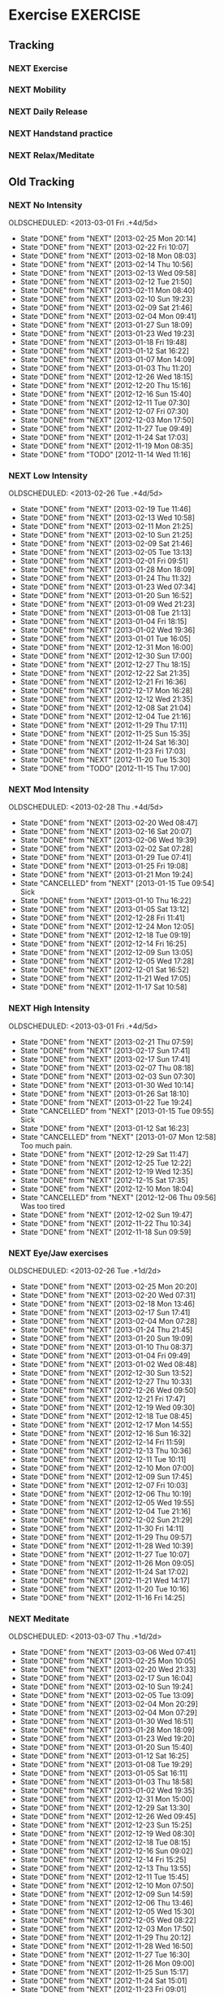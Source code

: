 #+LAST_MOBILE_CHANGE: 2013-02-19 11:10:50
#+FILETAGS: HEALTH

* Exercise							   :EXERCISE:
  :PROPERTIES:
  :ID:       3420f12a-2ad8-4511-8543-13d0044fcde6
  :END:

** Tracking
*** NEXT Exercise
    SCHEDULED: <2014-07-02 Wed .+1d/2d>
    :PROPERTIES:
    :STYLE:    habit
    :REPEAT_TO_STATE: NEXT
    :ID:       8d56b2ef-1b49-4dc4-b701-1d021a293fa4
    :LAST_REPEAT: [2014-07-01 Tue 11:10]
    :END:
    :LOGBOOK:
    - State "DONE"       from "NEXT"       [2014-07-01 Tue 11:10]
    - State "DONE"       from "NEXT"       [2014-06-30 Mon 19:27]
    - State "DONE"       from "NEXT"       [2014-06-28 Sat 16:43]
    - State "DONE"       from "NEXT"       [2014-06-23 Mon 14:34]
    - State "DONE"       from "NEXT"       [2014-06-22 Sun 18:22]
    - State "DONE"       from "NEXT"       [2014-06-21 Sat 20:43]
    - State "DONE"       from "NEXT"       [2014-06-18 Wed 18:03]
    - State "DONE"       from "NEXT"       [2014-06-17 Tue 20:55]
    - State "DONE"       from "NEXT"       [2014-06-13 Fri 21:16]
    - State "DONE"       from "NEXT"       [2014-06-12 Thu 12:39]
    - State "DONE"       from "NEXT"       [2014-06-11 Wed 11:57]
    - State "DONE"       from "NEXT"       [2014-06-10 Tue 13:06]
    - State "DONE"       from "NEXT"       [2014-06-09 Mon 19:08]
    - State "DONE"       from "NEXT"       [2014-06-07 Sat 11:34]
    - State "DONE"       from "NEXT"       [2014-06-06 Fri 14:40]
    - State "DONE"       from "NEXT"       [2014-06-03 Tue 17:15]
    - State "DONE"       from "NEXT"       [2014-05-28 Wed 10:58]
    - State "DONE"       from "NEXT"       [2014-05-27 Tue 21:34]
    - State "DONE"       from "NEXT"       [2014-05-25 Sun 15:54]
    - State "DONE"       from "NEXT"       [2014-05-23 Fri 16:56]
    - State "DONE"       from "NEXT"       [2014-05-22 Thu 20:02]
    - State "DONE"       from "NEXT"       [2014-05-19 Mon 17:22]
    - State "DONE"       from "NEXT"       [2014-05-15 Thu 13:54]
    - State "DONE"       from "NEXT"       [2014-05-10 Sat 20:26]
    - State "DONE"       from "NEXT"       [2014-05-08 Thu 19:33]
    - State "DONE"       from "NEXT"       [2014-05-07 Wed 16:45]
    - State "DONE"       from "NEXT"       [2014-05-06 Tue 14:54]
    - State "DONE"       from "NEXT"       [2014-05-05 Mon 11:47]
    - State "DONE"       from "NEXT"       [2014-05-03 Sat 14:25]
    - State "DONE"       from "NEXT"       [2014-05-02 Fri 19:43]
    - State "DONE"       from "NEXT"       [2014-05-01 Thu 12:01]
    - State "DONE"       from "NEXT"       [2014-04-29 Tue 15:30]
    - State "DONE"       from "NEXT"       [2014-04-28 Mon 09:48]
    - State "DONE"       from "NEXT"       [2014-04-23 Wed 09:51]
    - State "DONE"       from "NEXT"       [2014-04-22 Tue 18:09]
    - State "DONE"       from "NEXT"       [2014-04-20 Sun 16:52]
    - State "DONE"       from "NEXT"       [2014-04-19 Sat 12:29]
    - State "DONE"       from "NEXT"       [2014-04-18 Fri 20:11]
    - State "DONE"       from "NEXT"       [2014-04-17 Thu 12:27]
    - State "DONE"       from "NEXT"       [2014-04-15 Tue 16:26]
    - State "DONE"       from "NEXT"       [2014-04-09 Wed 21:59]
    - State "DONE"       from "NEXT"       [2014-04-06 Sun 19:16]
    - State "DONE"       from "NEXT"       [2014-04-05 Sat 16:55]
    - State "DONE"       from "NEXT"       [2014-04-04 Fri 19:25]
    - State "DONE"       from "NEXT"       [2014-04-03 Thu 16:25]
    - State "DONE"       from "NEXT"       [2014-04-02 Wed 19:05]
    - State "DONE"       from "NEXT"       [2014-04-01 Tue 19:33]
    - State "DONE"       from "NEXT"       [2014-03-29 Sat 15:00]
    - State "DONE"       from "NEXT"       [2014-03-26 Wed 15:43]
    - State "DONE"       from "NEXT"       [2014-03-25 Tue 21:45]
    - State "DONE"       from "NEXT"       [2014-03-24 Mon 14:44]
    - State "DONE"       from "NEXT"       [2014-03-21 Fri 16:47]
    - State "DONE"       from "NEXT"       [2014-03-20 Thu 19:18]
    - State "DONE"       from "NEXT"       [2014-03-18 Tue 19:47]
    - State "DONE"       from "NEXT"       [2014-03-17 Mon 17:38]
    - State "DONE"       from "NEXT"       [2014-03-16 Sun 20:28]
    - State "DONE"       from "NEXT"       [2014-03-15 Sat 10:57]
    - State "DONE"       from "NEXT"       [2014-03-13 Thu 22:01]
    - State "DONE"       from "NEXT"       [2014-03-11 Tue 23:29]
    - State "DONE"       from "NEXT"       [2014-03-10 Mon 10:48]
    - State "DONE"       from "NEXT"       [2014-03-09 Sun 19:55]
    - State "DONE"       from "NEXT"       [2014-03-08 Sat 12:32]
    - State "DONE"       from "NEXT"       [2014-03-07 Fri 13:11]
    - State "DONE"       from "NEXT"       [2014-03-06 Thu 11:12]
    - State "DONE"       from "NEXT"       [2014-03-05 Wed 13:28]
    - State "DONE"       from "NEXT"       [2014-03-04 Tue 10:44]
    - State "DONE"       from "NEXT"       [2014-03-03 Mon 23:03]
    - State "DONE"       from "NEXT"       [2014-03-02 Sun 22:52]
    - State "DONE"       from "NEXT"       [2014-02-28 Fri 10:46]
    - State "DONE"       from "NEXT"       [2014-02-26 Wed 11:08]
    - State "DONE"       from "NEXT"       [2014-02-25 Tue 15:55]
    - State "DONE"       from "NEXT"       [2014-02-21 Fri 17:17]
    - State "DONE"       from "NEXT"       [2014-02-20 Thu 14:45]
    - State "DONE"       from "NEXT"       [2014-02-19 Wed 17:40]
    - State "DONE"       from "NEXT"       [2014-02-18 Tue 15:30]
    - State "DONE"       from "NEXT"       [2014-02-17 Mon 18:53]
    - State "DONE"       from "NEXT"       [2014-02-14 Fri 11:16]
    - State "DONE"       from "NEXT"       [2014-02-12 Wed 13:08]
    - State "DONE"       from "NEXT"       [2014-02-11 Tue 16:28]
    - State "DONE"       from "NEXT"       [2014-02-10 Mon 17:35]
    - State "DONE"       from "NEXT"       [2014-02-09 Sun 16:03]
    - State "DONE"       from "NEXT"       [2014-02-07 Fri 09:44]
    - State "DONE"       from "NEXT"       [2014-02-06 Thu 12:58]
    - State "DONE"       from "NEXT"       [2014-02-05 Wed 11:46]
    - State "DONE"       from "NEXT"       [2014-02-04 Tue 20:14]
    - State "DONE"       from "NEXT"       [2014-02-03 Mon 22:35]
    - State "DONE"       from "NEXT"       [2014-02-02 Sun 13:17]
    - State "DONE"       from "NEXT"       [2014-01-31 Fri 09:59]
    - State "DONE"       from "NEXT"       [2014-01-30 Thu 15:16]
    - State "DONE"       from "NEXT"       [2014-01-29 Wed 11:06]
    - State "DONE"       from "NEXT"       [2014-01-28 Tue 18:48]
    - State "DONE"       from "NEXT"       [2014-01-27 Mon 11:03]
    - State "DONE"       from "NEXT"       [2014-01-24 Fri 13:24]
    - State "DONE"       from "NEXT"       [2014-01-22 Wed 17:13]
    - State "DONE"       from "NEXT"       [2014-01-05 Sun 14:09]
    - State "DONE"       from "NEXT"       [2014-01-04 Sat 16:00]
    - State "DONE"       from "NEXT"       [2014-01-03 Fri 14:26]
    - State "DONE"       from "NEXT"       [2014-01-02 Thu 18:42]
    - State "DONE"       from "NEXT"       [2013-12-30 Mon 12:45]
    - State "DONE"       from "NEXT"       [2013-12-29 Sun 19:43]
    - State "DONE"       from "NEXT"       [2013-12-24 Tue 19:01]
    - State "DONE"       from "NEXT"       [2013-12-23 Mon 13:05]
    - State "DONE"       from "NEXT"       [2013-12-22 Sun 20:07]
    - State "DONE"       from "NEXT"       [2013-12-21 Sat 20:22]
    - State "DONE"       from "NEXT"       [2013-12-12 Thu 21:17]
    - State "DONE"       from "NEXT"       [2013-12-04 Wed 18:13]
    - State "DONE"       from "NEXT"       [2013-12-02 Mon 20:47]
    - State "DONE"       from "NEXT"       [2013-11-27 Wed 19:11]
    - State "DONE"       from "NEXT"       [2013-11-23 Sat 21:36]
    - State "DONE"       from "NEXT"       [2013-11-22 Fri 21:22]
    - State "DONE"       from "NEXT"       [2013-11-18 Mon 20:30]
    - State "DONE"       from "NEXT"       [2013-11-15 Fri 14:51]
    - State "DONE"       from "NEXT"       [2013-11-14 Thu 19:42]
    - State "DONE"       from "NEXT"       [2013-11-13 Wed 19:40]
    - State "DONE"       from "NEXT"       [2013-11-11 Mon 18:59]
    - State "DONE"       from "NEXT"       [2013-11-07 Thu 18:23]
    - State "DONE"       from "NEXT"       [2013-11-06 Wed 18:16]
    - State "DONE"       from "NEXT"       [2013-11-05 Tue 20:18]
    - State "DONE"       from "NEXT"       [2013-11-04 Mon 18:50]
    - State "DONE"       from "NEXT"       [2013-11-03 Sun 19:37]
    - State "DONE"       from "NEXT"       [2013-10-31 Thu 22:32]
    - State "DONE"       from "NEXT"       [2013-10-29 Tue 17:12]
    - State "DONE"       from "NEXT"       [2013-10-28 Mon 20:58]
    - State "DONE"       from "NEXT"       [2013-10-27 Sun 20:28]
    - State "DONE"       from "NEXT"       [2013-10-26 Sat 14:21]
    - State "DONE"       from "NEXT"       [2013-10-25 Fri 17:03]
    - State "DONE"       from "NEXT"       [2013-10-23 Wed 20:51]
    - State "DONE"       from "NEXT"       [2013-10-22 Tue 17:49]
    - State "DONE"       from "NEXT"       [2013-10-20 Sun 20:20]
    - State "DONE"       from "NEXT"       [2013-10-19 Sat 16:21]
    CLOCK: [2013-10-19 Sat 16:09]--[2013-10-19 Sat 16:21] =>  0:12
    - State "DONE"       from "NEXT"       [2013-10-18 Fri 20:34]
    - State "DONE"       from "NEXT"       [2013-10-17 Thu 17:29]
    - State "DONE"       from "NEXT"       [2013-10-16 Wed 17:24]
    - State "DONE"       from "NEXT"       [2013-10-14 Mon 21:02]
    - State "DONE"       from "NEXT"       [2013-10-13 Sun 16:07]
    - State "DONE"       from "NEXT"       [2013-10-02 Wed 19:56]
    - State "DONE"       from "TODO"       [2013-10-01 Tue 20:25]
    - State "DONE"       from "NEXT"       [2013-09-30 Mon 20:56]
    - State "DONE"       from "NEXT"       [2013-09-26 Thu 19:40]
    - State "DONE"       from "NEXT"       [2013-09-23 Mon 20:56]
    - State "DONE"       from "NEXT"       [2013-09-21 Sat 17:20]
    - State "DONE"       from "NEXT"       [2013-09-20 Fri 16:20]
    - State "DONE"       from "NEXT"       [2013-09-19 Thu 17:30]
    - State "DONE"       from "NEXT"       [2013-09-18 Wed 17:55]
    - State "DONE"       from "NEXT"       [2013-09-17 Tue 15:20]
    - State "DONE"       from "NEXT"       [2013-09-16 Mon 17:10]
    - State "DONE"       from "NEXT"       [2013-09-14 Sat 17:30]
    CLOCK: [2013-09-14 Sat 16:15]--[2013-09-14 Sat 17:30] =>  1:15
    - State "DONE"       from "NEXT"       [2013-09-12 Thu 19:41]
    - State "DONE"       from "NEXT"       [2013-09-08 Sun 19:40]
    CLOCK: [2013-09-08 Sun 18:40]--[2013-09-08 Sun 19:40] =>  1:00
    - State "DONE"       from "NEXT"       [2013-09-03 Tue 17:08]
    - State "DONE"       from "NEXT"       [2013-09-02 Mon 14:35]
    CLOCK: [2013-09-02 Mon 13:01]--[2013-09-02 Mon 14:35] =>  1:34
    - State "DONE"       from "NEXT"       [2013-08-31 Sat 11:45]
    CLOCK: [2013-08-31 Sat 10:55]--[2013-08-31 Sat 11:45] =>  0:50
    - State "DONE"       from "NEXT"       [2013-08-30 Fri 20:15]
    CLOCK: [2013-08-30 Fri 19:40]--[2013-08-30 Fri 20:15] =>  0:35
    - State "DONE"       from "NEXT"       [2013-08-29 Thu 17:06]
    CLOCK: [2013-08-29 Thu 16:02]--[2013-08-29 Thu 17:06] =>  1:04
    - State "DONE"       from "NEXT"       [2013-08-27 Tue 20:27]
    CLOCK: [2013-08-27 Tue 19:32]--[2013-08-27 Tue 20:27] =>  0:55
    - State "DONE"       from "NEXT"       [2013-08-25 Sun 18:59]
    - State "DONE"       from "NEXT"       [2013-08-24 Sat 13:45]
    CLOCK: [2013-08-24 Sat 13:00]--[2013-08-24 Sat 13:40] =>  0:40
    - State "DONE"       from "NEXT"       [2013-08-18 Sun 17:46]
    CLOCK: [2013-08-18 Sun 14:42]--[2013-08-18 Sun 17:46] =>  3:04
    - State "DONE"       from "NEXT"       [2013-08-17 Sat 14:38]
    CLOCK: [2013-08-17 Sat 14:07]--[2013-08-17 Sat 14:38] =>  0:31
    - State "DONE"       from "NEXT"       [2013-08-15 Thu 09:38]
    CLOCK: [2013-08-15 Thu 08:55]--[2013-08-15 Thu 09:20] =>  0:25
    - State "DONE"       from "NEXT"       [2013-08-14 Wed 18:15]
    CLOCK: [2013-08-14 Wed 17:15]--[2013-08-14 Wed 18:15] =>  1:00
    - State "DONE"       from "NEXT"       [2013-08-13 Tue 19:25]
    CLOCK: [2013-08-13 Tue 16:16]--[2013-08-13 Tue 19:25] =>  3:09
    - State "DONE"       from "NEXT"       [2013-08-11 Sun 20:26]
    CLOCK: [2013-08-11 Sun 19:20]--[2013-08-11 Sun 20:26] =>  1:06
    - State "DONE"       from "NEXT"       [2013-08-10 Sat 09:32]
    CLOCK: [2013-08-10 Sat 09:00]--[2013-08-10 Sat 09:32] =>  0:32
    - State "DONE"       from "NEXT"       [2013-08-08 Thu 09:02]
    - State "DONE"       from "NEXT"       [2013-08-07 Wed 20:40]
    CLOCK: [2013-08-07 Wed 19:00]--[2013-08-07 Wed 19:25] =>  0:25
    - State "DONE"       from "NEXT"       [2013-08-06 Tue 19:20]
    CLOCK: [2013-08-06 Tue 18:23]--[2013-08-06 Tue 19:20] =>  0:57
    - State "DONE"       from "NEXT"       [2013-08-04 Sun 19:01]
    CLOCK: [2013-08-04 Sun 17:29]--[2013-08-04 Sun 18:35] =>  1:06
    - State "DONE"       from "NEXT"       [2013-08-03 Sat 15:57]
    CLOCK: [2013-08-03 Sat 13:39]--[2013-08-03 Sat 14:50] =>  1:11
    - State "DONE"       from "NEXT"       [2013-08-02 Fri 12:12]
    CLOCK: [2013-08-02 Fri 11:37]--[2013-08-02 Fri 12:12] =>  0:35
    CLOCK: [2013-08-01 Thu 12:16]--[2013-08-01 Thu 12:42] =>  0:26
    CLOCK: [2013-07-31 Wed 12:00]--[2013-07-31 Wed 13:06] =>  1:06
    CLOCK: [2013-07-30 Tue 12:23]--[2013-07-30 Tue 12:59] =>  0:36
    CLOCK: [2013-07-29 Mon 10:54]--[2013-07-29 Mon 11:23] =>  0:29
    CLOCK: [2013-07-27 Sat 13:05]--[2013-07-27 Sat 13:45] =>  0:40
    CLOCK: [2013-07-26 Fri 12:23]--[2013-07-26 Fri 12:55] =>  0:32
    CLOCK: [2013-07-25 Thu 13:52]--[2013-07-25 Thu 14:15] =>  0:23
    CLOCK: [2013-07-24 Wed 11:54]--[2013-07-24 Wed 12:55] =>  1:01
    CLOCK: [2013-07-23 Tue 11:11]--[2013-07-23 Tue 11:38] =>  0:27
    CLOCK: [2013-07-22 Mon 10:10]--[2013-07-22 Mon 10:32] =>  0:22
    CLOCK: [2013-07-19 Fri 12:41]--[2013-07-19 Fri 13:20] =>  0:39
    CLOCK: [2013-07-16 Tue 11:52]--[2013-07-16 Tue 12:30] =>  0:38
    CLOCK: [2013-07-12 Fri 14:17]--[2013-07-12 Fri 15:28] =>  1:11
    CLOCK: [2013-07-11 Thu 11:12]--[2013-07-11 Thu 11:45] =>  0:33
    CLOCK: [2013-07-09 Tue 12:34]--[2013-07-09 Tue 13:04] =>  0:30
    CLOCK: [2013-07-04 Thu 12:19]--[2013-07-04 Thu 12:45] =>  0:26
    CLOCK: [2013-07-03 Wed 11:26]--[2013-07-03 Wed 12:27] =>  1:01
    CLOCK: [2013-07-02 Tue 10:31]--[2013-07-02 Tue 11:25] =>  0:54
    - State "DONE"       from "NEXT"       [2013-08-01 Thu 12:42]
    - State "DONE"       from "NEXT"       [2013-07-31 Wed 13:06]
    - State "DONE"       from "NEXT"       [2013-07-30 Tue 12:59]
    - State "DONE"       from "NEXT"       [2013-07-29 Mon 11:23]
    - State "DONE"       from "NEXT"       [2013-07-28 Sun 13:09]
    - State "DONE"       from "NEXT"       [2013-07-27 Sat 15:42]
    - State "DONE"       from "NEXT"       [2013-07-26 Fri 12:55]
    - State "DONE"       from "NEXT"       [2013-07-25 Thu 15:07]
    - State "DONE"       from "NEXT"       [2013-07-24 Wed 12:55]
    - State "DONE"       from "NEXT"       [2013-07-23 Tue 11:38]
    - State "DONE"       from "NEXT"       [2013-07-22 Mon 10:32]
    - State "DONE"       from "NEXT"       [2013-07-21 Sun 19:17]
    - State "DONE"       from "NEXT"       [2013-07-20 Sat 21:06]
    - State "DONE"       from "NEXT"       [2013-07-19 Fri 14:01]
    - State "DONE"       from "NEXT"       [2013-07-18 Thu 21:41]
    - State "DONE"       from "NEXT"       [2013-07-16 Tue 12:30]
    - State "DONE"       from "NEXT"       [2013-07-15 Mon 10:45]
    - State "DONE"       from "NEXT"       [2013-07-14 Sun 10:36]
    - State "DONE"       from "NEXT"       [2013-07-13 Sat 17:36]
    - State "DONE"       from "NEXT"       [2013-07-12 Fri 15:32]
    - State "DONE"       from "NEXT"       [2013-07-11 Thu 11:46]
    - State "DONE"       from "NEXT"       [2013-07-09 Tue 13:04]
    - State "DONE"       from "NEXT"       [2013-07-08 Mon 11:52]
    - State "DONE"       from "NEXT"       [2013-07-06 Sat 12:20]
    - State "DONE"       from "NEXT"       [2013-07-05 Fri 12:02]
    - State "DONE"       from "NEXT"       [2013-07-04 Thu 12:40]
    - State "DONE"       from "NEXT"       [2013-07-03 Wed 12:27]
    - State "DONE"       from "NEXT"       [2013-07-02 Tue 16:24]
    - State "DONE"       from "NEXT"       [2013-07-01 Mon 13:28]
    - State "DONE"       from "NEXT"       [2013-06-30 Sun 13:28]
    - State "DONE"       from "NEXT"       [2013-06-29 Sat 13:40]
    - State "DONE"       from "NEXT"       [2013-06-28 Fri 20:40]
    - State "DONE"       from "NEXT"       [2013-06-27 Thu 16:40]
    - State "DONE"       from "NEXT"       [2013-06-26 Wed 16:40]
    - State "DONE"       from "NEXT"       [2013-06-25 Tue 21:12]
    - State "DONE"       from "NEXT"       [2013-06-24 Mon 13:04]
    - State "DONE"       from "NEXT"       [2013-06-23 Sun 09:20]
    - State "DONE"       from "NEXT"       [2013-06-22 Sat 12:20]
    - State "DONE"       from "NEXT"       [2013-06-21 Fri 20:10]
    - State "DONE"       from "NEXT"       [2013-06-20 Thu 16:20]
    - State "DONE"       from "NEXT"       [2013-06-19 Wed 14:04]
    - State "DONE"       from "NEXT"       [2013-06-18 Tue 12:00]
    - State "DONE"       from "NEXT"       [2013-06-17 Mon 09:00]
    - State "DONE"       from "NEXT"       [2013-06-16 Sun 17:30]
    - State "DONE"       from "NEXT"       [2013-06-15 Sat 14:38]
    - State "DONE"       from "NEXT"       [2013-06-14 Fri 10:38]
    - State "DONE"       from "NEXT"       [2013-06-13 Thu 13:19]
    - State "DONE"       from "NEXT"       [2013-06-12 Wed 11:30]
    - State "DONE"       from "NEXT"       [2013-06-11 Tue 10:34]
    - State "DONE"       from "NEXT"       [2013-06-10 Mon 11:19]
    - State "DONE"       from "NEXT"       [2013-06-09 Sun 15:38]
    - State "DONE"       from "NEXT"       [2013-06-08 Sat 12:38]
    - State "DONE"       from "NEXT"       [2013-06-07 Fri 10:18]
    - State "DONE"       from "NEXT"       [2013-06-06 Thu 17:38]
    - State "DONE"       from "NEXT"       [2013-06-05 Wed 14:35]
    - State "DONE"       from "NEXT"       [2013-06-04 Tue 10:41]
    - State "DONE"       from "NEXT"       [2013-06-03 Mon 16:13]
    - State "DONE"       from "NEXT"       [2013-05-29 Wed 11:24]
    - State "DONE"       from "NEXT"       [2013-05-28 Tue 13:46]
    - State "DONE"       from "NEXT"       [2013-05-27 Mon 09:53]
    - State "DONE"       from "NEXT"       [2013-05-26 Sun 10:57]
    - State "DONE"       from "NEXT"       [2013-05-25 Sat 10:57]
    - State "DONE"       from "NEXT"       [2013-05-24 Fri 10:57]
    - State "DONE"       from "NEXT"       [2013-05-23 Thu 10:57]
    - State "DONE"       from "NEXT"       [2013-05-21 Tue 15:54]
    - State "DONE"       from "NEXT"       [2013-05-20 Mon 10:57]
    - State "DONE"       from "NEXT"       [2013-05-19 Sun 10:57]
    - State "DONE"       from "NEXT"       [2013-05-16 Thu 19:17]
    - State "DONE"       from "NEXT"       [2013-05-13 Mon 18:11]
    - State "DONE"       from "NEXT"       [2013-05-07 Tue 21:07]
    - State "DONE"       from "NEXT"       [2013-05-04 Sat 18:04]
    - State "DONE"       from "NEXT"       [2013-05-03 Fri 11:30]
    - State "DONE"       from "NEXT"       [2013-05-01 Wed 12:16]
    - State "DONE"       from "NEXT"       [2013-04-30 Tue 10:40]
    - State "DONE"       from "NEXT"       [2013-04-28 Sun 15:13]
    - State "DONE"       from "NEXT"       [2013-04-24 Wed 20:17]
    - State "DONE"       from "NEXT"       [2013-04-23 Tue 15:54]
    - State "DONE"       from "NEXT"       [2013-04-22 Mon 09:54]
    - State "DONE"       from "NEXT"       [2013-04-16 Tue 08:53]
    - State "DONE"       from "NEXT"       [2013-04-15 Mon 18:45]
    - State "DONE"       from "NEXT"       [2013-04-14 Sun 12:05]
    - State "DONE"       from "NEXT"       [2013-04-12 Fri 08:55]
    - State "DONE"       from "NEXT"       [2013-04-11 Thu 08:55]
    - State "DONE"       from "NEXT"       [2013-04-09 Tue 10:08]
    - State "DONE"       from "NEXT"       [2013-04-08 Mon 09:26]
    - State "DONE"       from "NEXT"       [2013-04-07 Sun 21:26]
    - State "DONE"       from "NEXT"       [2013-04-06 Sat 11:00]
    - State "DONE"       from "NEXT"       [2013-04-01 Mon 11:00]
    - State "DONE"       from "NEXT"       [2013-03-31 Sun 16:11]
    - State "DONE"       from "NEXT"       [2013-03-30 Sat 20:15]
    - State "DONE"       from "NEXT"       [2013-03-28 Thu 19:57]
    - State "DONE"       from "NEXT"       [2013-03-26 Tue 15:41]
    - State "DONE"       from "NEXT"       [2013-03-25 Mon 12:39]
    - State "DONE"       from "NEXT"       [2013-03-24 Sun 12:39]
    - State "DONE"       from "NEXT"       [2013-03-23 Sat 20:30]
    - State "DONE"       from "NEXT"       [2013-03-22 Fri 20:16]
    - State "DONE"       from "NEXT"       [2013-03-21 Thu 10:16]
    - State "DONE"       from "NEXT"       [2013-03-20 Wed 10:23]
    - State "DONE"       from "NEXT"       [2013-03-19 Tue 11:31]
    - State "DONE"       from "NEXT"       [2013-03-18 Mon 08:47]
    - State "DONE"       from "NEXT"       [2013-03-17 Sun 08:47]
    - State "DONE"       from "NEXT"       [2013-03-16 Sat 13:08]
    - State "DONE"       from "NEXT"       [2013-03-15 Fri 12:04]
    - State "DONE"       from "NEXT"       [2013-03-13 Wed 12:04]
    - State "DONE"       from "NEXT"       [2013-03-12 Tue 08:11]
    - State "DONE"       from "NEXT"       [2013-03-11 Mon 21:23]
    - State "DONE"       from "NEXT"       [2013-03-09 Sat 11:10]
    :END:
*** NEXT Mobility
    SCHEDULED: <2014-07-07 Mon .+1d/2d>
    :LOGBOOK:
    - State "DONE"       from "NEXT"       [2014-07-06 Sun 10:35]
    - State "DONE"       from "NEXT"       [2014-07-05 Sat 10:25]
    - State "DONE"       from "NEXT"       [2014-07-03 Thu 14:14]
    - State "DONE"       from "NEXT"       [2014-07-02 Wed 09:23]
    - State "DONE"       from "NEXT"       [2014-07-01 Tue 11:16]
    - State "DONE"       from "NEXT"       [2014-06-30 Mon 12:05]
    - State "DONE"       from "NEXT"       [2014-06-28 Sat 12:00]
    - State "DONE"       from "NEXT"       [2014-06-23 Mon 12:49]
    - State "DONE"       from "NEXT"       [2014-06-22 Sun 18:22]
    - State "DONE"       from "NEXT"       [2014-06-21 Sat 20:43]
    - State "DONE"       from "NEXT"       [2014-06-20 Fri 14:57]
    - State "DONE"       from "NEXT"       [2014-06-19 Thu 11:09]
    - State "DONE"       from "NEXT"       [2014-06-18 Wed 11:58]
    - State "DONE"       from "NEXT"       [2014-06-17 Tue 14:31]
    - State "DONE"       from "NEXT"       [2014-06-16 Mon 12:08]
    - State "DONE"       from "NEXT"       [2014-06-14 Sat 10:51]
    - State "DONE"       from "NEXT"       [2014-06-13 Fri 11:14]
    - State "DONE"       from "NEXT"       [2014-06-12 Thu 12:39]
    - State "DONE"       from "NEXT"       [2014-06-11 Wed 11:57]
    - State "DONE"       from "NEXT"       [2014-06-10 Tue 13:06]
    - State "DONE"       from "NEXT"       [2014-06-09 Mon 10:11]
    - State "DONE"       from "NEXT"       [2014-06-07 Sat 11:34]
    - State "DONE"       from "NEXT"       [2014-06-06 Fri 10:02]
    - State "DONE"       from "NEXT"       [2014-06-05 Thu 11:08]
    - State "DONE"       from "NEXT"       [2014-06-04 Wed 09:56]
    - State "DONE"       from "NEXT"       [2014-06-03 Tue 17:15]
    - State "DONE"       from "NEXT"       [2014-06-02 Mon 09:12]
    - State "DONE"       from "NEXT"       [2014-06-01 Sun 12:13]
    - State "DONE"       from "NEXT"       [2014-05-30 Fri 14:14]
    - State "DONE"       from "NEXT"       [2014-05-29 Thu 10:25]
    - State "DONE"       from "NEXT"       [2014-05-28 Wed 10:58]
    - State "DONE"       from "NEXT"       [2014-05-27 Tue 10:36]
    - State "DONE"       from "NEXT"       [2014-05-26 Mon 12:31]
    - State "DONE"       from "NEXT"       [2014-05-25 Sun 15:54]
    - State "DONE"       from "NEXT"       [2014-05-24 Sat 10:22]
    - State "DONE"       from "NEXT"       [2014-05-23 Fri 16:56]
    - State "DONE"       from "NEXT"       [2014-05-22 Thu 12:49]
    - State "DONE"       from "NEXT"       [2014-05-20 Tue 10:17]
    - State "DONE"       from "NEXT"       [2014-05-19 Mon 10:07]
    - State "DONE"       from "NEXT"       [2014-05-15 Thu 13:54]
    - State "DONE"       from "NEXT"       [2014-05-12 Mon 12:00]
    - State "DONE"       from "NEXT"       [2014-05-10 Sat 20:26]
    - State "DONE"       from "NEXT"       [2014-05-08 Thu 19:33]
    - State "DONE"       from "NEXT"       [2014-05-07 Wed 16:45]
    - State "DONE"       from "NEXT"       [2014-05-06 Tue 10:50]
    - State "DONE"       from "NEXT"       [2014-05-05 Mon 09:33]
    - State "DONE"       from "NEXT"       [2014-05-04 Sun 15:58]
    - State "DONE"       from "NEXT"       [2014-05-03 Sat 14:25]
    - State "DONE"       from "NEXT"       [2014-05-02 Fri 19:43]
    - State "DONE"       from "NEXT"       [2014-05-01 Thu 12:01]
    - State "DONE"       from "NEXT"       [2014-04-30 Wed 18:09]
    - State "DONE"       from "NEXT"       [2014-04-29 Tue 10:45]
    - State "DONE"       from "NEXT"       [2014-04-28 Mon 09:48]
    - State "DONE"       from "NEXT"       [2014-04-24 Thu 12:40]
    - State "DONE"       from "NEXT"       [2014-04-22 Tue 10:14]
    - State "DONE"       from "NEXT"       [2014-04-20 Sun 16:51]
    - State "DONE"       from "NEXT"       [2014-04-19 Sat 12:29]
    - State "DONE"       from "NEXT"       [2014-04-18 Fri 09:52]
    - State "DONE"       from "NEXT"       [2014-04-17 Thu 12:27]
    - State "DONE"       from "NEXT"       [2014-04-15 Tue 09:35]
    - State "DONE"       from "NEXT"       [2014-04-09 Wed 21:59]
    - State "DONE"       from "NEXT"       [2014-04-06 Sun 19:16]
    - State "DONE"       from "NEXT"       [2014-04-05 Sat 16:55]
    - State "DONE"       from "NEXT"       [2014-04-04 Fri 19:25]
    - State "DONE"       from "NEXT"       [2014-04-03 Thu 16:25]
    - State "DONE"       from "NEXT"       [2014-04-02 Wed 19:05]
    - State "DONE"       from "NEXT"       [2014-04-01 Tue 19:33]
    - State "DONE"       from "NEXT"       [2014-03-29 Sat 10:57]
    - State "DONE"       from "NEXT"       [2014-03-26 Wed 14:55]
    - State "DONE"       from "NEXT"       [2014-03-25 Tue 12:41]
    - State "DONE"       from "NEXT"       [2014-03-23 Sun 13:26]
    - State "DONE"       from "NEXT"       [2014-03-21 Fri 11:01]
    - State "DONE"       from "NEXT"       [2014-03-20 Thu 19:19]
    - State "DONE"       from "NEXT"       [2014-03-19 Wed 15:49]
    - State "DONE"       from "NEXT"       [2014-03-18 Tue 09:42]
    - State "DONE"       from "NEXT"       [2014-03-17 Mon 17:38]
    - State "DONE"       from "NEXT"       [2014-03-16 Sun 09:27]
    - State "DONE"       from "NEXT"       [2014-03-15 Sat 10:57]
    - State "DONE"       from "NEXT"       [2014-03-13 Thu 10:35]
    - State "DONE"       from "NEXT"       [2014-03-12 Wed 13:52]
    - State "DONE"       from "NEXT"       [2014-03-11 Tue 23:29]
    - State "DONE"       from "NEXT"       [2014-03-10 Mon 10:48]
    - State "DONE"       from "NEXT"       [2014-03-09 Sun 13:53]
    - State "DONE"       from "NEXT"       [2014-03-08 Sat 12:32]
    - State "DONE"       from "NEXT"       [2014-03-07 Fri 13:11]
    - State "DONE"       from "NEXT"       [2014-03-06 Thu 11:12]
    - State "DONE"       from "NEXT"       [2014-03-05 Wed 13:16]
    - State "DONE"       from "NEXT"       [2014-03-04 Tue 10:44]
    - State "DONE"       from "NEXT"       [2014-03-03 Mon 23:03]
    - State "DONE"       from "NEXT"       [2014-03-02 Sun 11:04]
    - State "DONE"       from "NEXT"       [2014-03-01 Sat 13:22]
    - State "DONE"       from "NEXT"       [2014-02-27 Thu 15:48]
    - State "DONE"       from "NEXT"       [2014-02-26 Wed 11:08]
    - State "DONE"       from "NEXT"       [2014-02-25 Tue 15:55]
    - State "DONE"       from "NEXT"       [2014-02-20 Thu 14:45]
    - State "DONE"       from "NEXT"       [2014-02-19 Wed 17:40]
    - State "DONE"       from "NEXT"       [2014-02-18 Tue 15:30]
    - State "DONE"       from "NEXT"       [2014-02-17 Mon 18:53]
    - State "DONE"       from "NEXT"       [2014-02-13 Thu 09:46]
    - State "DONE"       from "NEXT"       [2014-02-12 Wed 13:08]
    - State "DONE"       from "NEXT"       [2014-02-11 Tue 09:16]
    - State "DONE"       from "NEXT"       [2014-02-06 Thu 11:03]
    - State "DONE"       from "NEXT"       [2014-02-05 Wed 11:46]
    - State "DONE"       from "NEXT"       [2014-02-02 Sun 13:17]
    - State "DONE"       from "NEXT"       [2014-01-31 Fri 09:59]
    - State "DONE"       from "NEXT"       [2014-01-25 Sat 12:49]
    - State "DONE"       from "NEXT"       [2014-01-24 Fri 13:24]
    - State "DONE"       from "NEXT"       [2014-01-22 Wed 11:40]
    - State "DONE"       from "NEXT"       [2014-01-06 Mon 17:09]
    - State "DONE"       from "NEXT"       [2014-01-05 Sun 14:08]
    - State "DONE"       from "NEXT"       [2014-01-04 Sat 16:00]
    - State "DONE"       from "NEXT"       [2014-01-03 Fri 14:26]
    - State "DONE"       from "NEXT"       [2014-01-02 Thu 11:34]
    - State "DONE"       from "NEXT"       [2014-01-01 Wed 13:58]
    - State "DONE"       from "NEXT"       [2013-12-30 Mon 12:45]
    - State "DONE"       from "NEXT"       [2013-12-26 Thu 11:37]
    - State "DONE"       from "NEXT"       [2013-12-24 Tue 19:01]
    - State "DONE"       from "NEXT"       [2013-12-23 Mon 13:05]
    - State "DONE"       from "NEXT"       [2013-12-22 Sun 20:07]
    - State "DONE"       from "NEXT"       [2013-12-20 Fri 10:30]
    - State "DONE"       from "NEXT"       [2013-12-18 Wed 10:15]
    - State "DONE"       from "NEXT"       [2013-12-17 Tue 12:53]
    - State "DONE"       from "NEXT"       [2013-12-15 Sun 11:19]
    - State "DONE"       from "NEXT"       [2013-12-12 Thu 12:27]
    - State "DONE"       from "NEXT"       [2013-12-10 Tue 10:18]
    - State "DONE"       from "NEXT"       [2013-12-06 Fri 20:47]
    - State "DONE"       from "NEXT"       [2013-12-05 Thu 10:05]
    - State "DONE"       from "NEXT"       [2013-12-04 Wed 11:57]
    - State "DONE"       from "NEXT"       [2013-12-03 Tue 11:07]
    - State "DONE"       from "NEXT"       [2013-12-02 Mon 11:57]
    - State "DONE"       from "NEXT"       [2013-11-28 Thu 10:57]
    - State "DONE"       from "NEXT"       [2013-11-27 Wed 11:14]
    - State "DONE"       from "NEXT"       [2013-11-25 Mon 08:45]
    - State "DONE"       from "NEXT"       [2013-11-24 Sun 09:53]
    - State "DONE"       from "NEXT"       [2013-11-23 Sat 08:50]
    - State "DONE"       from "NEXT"       [2013-11-22 Fri 21:22]
    - State "DONE"       from "NEXT"       [2013-11-20 Wed 11:55]
    - State "DONE"       from "NEXT"       [2013-11-18 Mon 11:51]
    - State "DONE"       from "NEXT"       [2013-11-16 Sat 10:18]
    - State "DONE"       from "NEXT"       [2013-11-15 Fri 11:50]
    - State "DONE"       from "NEXT"       [2013-11-14 Thu 10:11]
    - State "DONE"       from "NEXT"       [2013-11-13 Wed 11:16]
    - State "DONE"       from "NEXT"       [2013-11-12 Tue 10:26]
    - State "DONE"       from "NEXT"       [2013-11-11 Mon 18:59]
    - State "DONE"       from "NEXT"       [2013-11-10 Sun 10:44]
    - State "DONE"       from "NEXT"       [2013-11-09 Sat 09:04]
    - State "DONE"       from "NEXT"       [2013-11-08 Fri 14:37]
    - State "DONE"       from "NEXT"       [2013-11-07 Thu 09:45]
    - State "DONE"       from "NEXT"       [2013-11-06 Wed 18:16]
    - State "DONE"       from "NEXT"       [2013-11-05 Tue 20:18]
    - State "DONE"       from "NEXT"       [2013-11-04 Mon 11:19]
    - State "DONE"       from "NEXT"       [2013-11-03 Sun 09:54]
    - State "DONE"       from "NEXT"       [2013-11-01 Fri 12:23]
    - State "DONE"       from "NEXT"       [2013-10-31 Thu 10:20]
    - State "DONE"       from "NEXT"       [2013-10-30 Wed 14:09]
    - State "DONE"       from "NEXT"       [2013-10-28 Mon 11:56]
    - State "DONE"       from "NEXT"       [2013-10-27 Sun 10:31]
    - State "DONE"       from "NEXT"       [2013-10-26 Sat 14:21]
    - State "DONE"       from "NEXT"       [2013-10-25 Fri 16:15]
    - State "DONE"       from "NEXT"       [2013-10-24 Thu 11:42]
    - State "DONE"       from "NEXT"       [2013-10-23 Wed 12:01]
    - State "DONE"       from "NEXT"       [2013-10-22 Tue 08:18]
    - State "DONE"       from "NEXT"       [2013-10-20 Sun 10:30]
    - State "DONE"       from "NEXT"       [2013-10-19 Sat 15:34]
    - State "DONE"       from "NEXT"       [2013-10-18 Fri 13:58]
    - State "DONE"       from "NEXT"       [2013-10-17 Thu 11:07]
    - State "DONE"       from "NEXT"       [2013-10-16 Wed 16:39]
    - State "DONE"       from "NEXT"       [2013-10-14 Mon 12:03]
    - State "DONE"       from "NEXT"       [2013-10-13 Sun 16:07]
    - State "DONE"       from "NEXT"       [2013-10-12 Sat 11:24]
    - State "DONE"       from "NEXT"       [2013-10-10 Thu 10:17]
    - State "DONE"       from "NEXT"       [2013-10-08 Tue 21:11]
    - State "DONE"       from "NEXT"       [2013-10-05 Sat 20:52]
    - State "DONE"       from "NEXT"       [2013-10-04 Fri 11:10]
    - State "DONE"       from "NEXT"       [2013-10-03 Thu 11:13]
    - State "DONE"       from "NEXT"       [2013-10-02 Wed 19:56]
    - State "DONE"       from "TODO"       [2013-10-01 Tue 10:16]
    - State "DONE"       from "NEXT"       [2013-09-30 Mon 20:56]
    - State "DONE"       from "NEXT"       [2013-09-28 Sat 16:06]
    - State "DONE"       from "NEXT"       [2013-09-27 Fri 18:36]
    - State "DONE"       from "NEXT"       [2013-09-26 Thu 19:40]
    - State "DONE"       from "NEXT"       [2013-09-25 Wed 13:06]
    - State "DONE"       from "NEXT"       [2013-09-24 Tue 07:55]
    CLOCK: [2013-09-24 Tue 07:40]--[2013-09-24 Tue 07:55] =>  0:15
    - State "DONE"       from "NEXT"       [2013-09-23 Mon 07:51]
    CLOCK: [2013-09-23 Mon 07:35]--[2013-09-23 Mon 07:50] =>  0:15
    - State "DONE"       from "NEXT"       [2013-09-22 Sun 09:15]
    CLOCK: [2013-09-22 Sun 08:50]--[2013-09-22 Sun 09:15] =>  0:25
    - State "DONE"       from "NEXT"       [2013-09-21 Sat 07:45]
    CLOCK: [2013-09-21 Sat 07:25]--[2013-09-21 Sat 07:45] =>  0:20
    - State "DONE"       from "NEXT"       [2013-09-20 Fri 08:15]
    CLOCK: [2013-09-20 Fri 07:50]--[2013-09-20 Fri 08:15] =>  0:25
    - State "DONE"       from "NEXT"       [2013-09-19 Thu 08:00]
    CLOCK: [2013-09-19 Thu 07:40]--[2013-09-19 Thu 08:00] =>  0:20
    - State "DONE"       from "NEXT"       [2013-09-18 Wed 08:15]
    CLOCK: [2013-09-18 Wed 07:50]--[2013-09-18 Wed 08:15] =>  0:25
    - State "DONE"       from "NEXT"       [2013-09-17 Tue 09:15]
    CLOCK: [2013-09-17 Tue 08:50]--[2013-09-17 Tue 09:15] =>  0:25
    - State "DONE"       from "NEXT"       [2013-09-16 Mon 09:05]
    CLOCK: [2013-09-16 Mon 08:40]--[2013-09-16 Mon 09:05] =>  0:25
    - State "DONE"       from "NEXT"       [2013-09-14 Sat 09:20]
    CLOCK: [2013-09-14 Sat 08:45]--[2013-09-14 Sat 09:20] =>  0:35
    - State "DONE"       from "NEXT"       [2013-09-13 Fri 09:05]
    CLOCK: [2013-09-13 Fri 08:40]--[2013-09-13 Fri 09:05] =>  0:25
    - State "DONE"       from "NEXT"       [2013-09-12 Thu 08:00]
    CLOCK: [2013-09-12 Thu 07:40]--[2013-09-12 Thu 08:00] =>  0:20
    - State "DONE"       from "NEXT"       [2013-09-11 Wed 08:00]
    CLOCK: [2013-09-11 Wed 07:40]--[2013-09-11 Wed 08:00] =>  0:20
    - State "DONE"       from "NEXT"       [2013-09-08 Sun 08:25]
    CLOCK: [2013-09-08 Sun 08:00]--[2013-09-08 Sun 08:25] =>  0:25
    - State "DONE"       from "NEXT"       [2013-09-07 Sat 08:25]
    CLOCK: [2013-09-07 Sat 08:00]--[2013-09-07 Sat 08:25] =>  0:25
    - State "DONE"       from "NEXT"       [2013-09-06 Fri 07:55]
    CLOCK: [2013-09-06 Fri 07:35]--[2013-09-06 Fri 07:55] =>  0:20
    - State "DONE"       from "NEXT"       [2013-09-05 Thu 09:20]
    CLOCK: [2013-09-05 Thu 09:00]--[2013-09-05 Thu 09:20] =>  0:20
    - State "DONE"       from "NEXT"       [2013-09-03 Tue 08:00]
    CLOCK: [2013-09-03 Tue 07:40]--[2013-09-03 Tue 08:00] =>  0:20
    - State "DONE"       from "NEXT"       [2013-09-02 Mon 09:15]
    CLOCK: [2013-09-02 Mon 08:45]--[2013-09-02 Mon 09:15] =>  0:30
    - State "DONE"       from "NEXT"       [2013-09-01 Sun 09:05]
    CLOCK: [2013-09-01 Sun 08:40]--[2013-09-01 Sun 09:05] =>  0:25
    - State "DONE"       from "NEXT"       [2013-08-31 Sat 09:00]
    CLOCK: [2013-08-31 Sat 08:35]--[2013-08-31 Sat 09:00] =>  0:25
    - State "DONE"       from "NEXT"       [2013-08-30 Fri 08:05]
    CLOCK: [2013-08-30 Fri 07:40]--[2013-08-30 Fri 08:05] =>  0:25
    - State "DONE"       from "NEXT"       [2013-08-29 Thu 08:05]
    CLOCK: [2013-08-29 Thu 07:40]--[2013-08-29 Thu 08:05] =>  0:25
    - State "DONE"       from "NEXT"       [2013-08-28 Wed 08:00]
    CLOCK: [2013-08-28 Wed 07:40]--[2013-08-28 Wed 08:00] =>  0:20
    - State "DONE"       from "NEXT"       [2013-08-27 Tue 08:20]
    CLOCK: [2013-08-27 Tue 08:05]--[2013-08-27 Tue 08:20] =>  0:15
    - State "DONE"       from "NEXT"       [2013-08-26 Mon 07:55]
    CLOCK: [2013-08-26 Mon 07:35]--[2013-08-26 Mon 07:55] =>  0:20
    - State "DONE"       from "NEXT"       [2013-08-25 Sun 08:00]
    CLOCK: [2013-08-25 Sun 07:30]--[2013-08-25 Sun 08:00] =>  0:30
    - State "DONE"       from "NEXT"       [2013-08-24 Sat 09:00]
    CLOCK: [2013-08-24 Sat 08:40]--[2013-08-24 Sat 09:00] =>  0:20
    - State "DONE"       from "NEXT"       [2013-08-23 Fri 07:42]
    CLOCK: [2013-08-23 Fri 07:30]--[2013-08-23 Fri 07:42] =>  0:12
    - State "DONE"       from "NEXT"       [2013-08-22 Thu 20:00]
    - State "DONE"       from "NEXT"       [2013-08-21 Wed 12:27]
    - State "DONE"       from "NEXT"       [2013-08-20 Tue 08:46]
    CLOCK: [2013-08-20 Tue 08:20]--[2013-08-20 Tue 08:46] =>  0:26
    - State "DONE"       from "NEXT"       [2013-08-19 Mon 08:10]
    CLOCK: [2013-08-19 Mon 07:45]--[2013-08-19 Mon 08:10] =>  0:25
    - State "DONE"       from "NEXT"       [2013-08-18 Sun 08:55]
    CLOCK: [2013-08-18 Sun 08:35]--[2013-08-18 Sun 08:55] =>  0:20
    - State "DONE"       from "NEXT"       [2013-08-17 Sat 13:55]
    - State "DONE"       from "NEXT"       [2013-08-16 Fri 09:33]
    - State "DONE"       from "NEXT"       [2013-08-15 Thu 09:38]
    CLOCK: [2013-08-15 Thu 08:35]--[2013-08-15 Thu 08:55] =>  0:20
    - State "DONE"       from "NEXT"       [2013-08-14 Wed 09:44]
    - State "DONE"       from "NEXT"       [2013-08-13 Tue 09:00]
    CLOCK: [2013-08-13 Tue 08:40]--[2013-08-13 Tue 09:00] =>  0:20
    - State "DONE"       from "NEXT"       [2013-08-11 Sun 12:14]
    CLOCK: [2013-08-11 Sun 11:36]--[2013-08-11 Sun 12:14] =>  0:38
    - State "DONE"       from "NEXT"       [2013-08-10 Sat 09:32]
    CLOCK: [2013-08-10 Sat 08:32]--[2013-08-10 Sat 09:00] =>  0:28
    - State "DONE"       from "NEXT"       [2013-08-08 Thu 08:56]
    CLOCK: [2013-08-08 Thu 08:00]--[2013-08-08 Thu 08:56] =>  0:56
    - State "DONE"       from "NEXT"       [2013-08-07 Wed 09:32]
    CLOCK: [2013-08-07 Wed 08:35]--[2013-08-07 Wed 08:55] =>  0:20
    - State "DONE"       from "NEXT"       [2013-08-05 Mon 09:02]
    CLOCK: [2013-08-05 Mon 08:30]--[2013-08-05 Mon 08:45] =>  0:15
    - State "DONE"       from "NEXT"       [2013-08-04 Sun 09:42]    
    CLOCK: [2013-08-04 Sun 09:10]--[2013-08-04 Sun 09:25] =>  0:15
    - State "DONE"       from "NEXT"       [2013-08-03 Sat 13:39]
    - State "DONE"       from "NEXT"       [2013-08-02 Fri 09:23]
    - State "DONE"       from "NEXT"       [2013-08-01 Thu 09:28]
    - State "DONE"       from "NEXT"       [2013-07-31 Wed 13:55]
    - State "DONE"       from "NEXT"       [2013-07-30 Tue 09:54]
    - State "DONE"       from "NEXT"       [2013-07-29 Mon 09:14]
    - State "DONE"       from "NEXT"       [2013-07-28 Sun 13:10]
    - State "DONE"       from "NEXT"       [2013-07-27 Sat 10:07]
    - State "DONE"       from "NEXT"       [2013-07-26 Fri 09:15]
    - State "DONE"       from "NEXT"       [2013-07-25 Thu 09:48]
    - State "DONE"       from "NEXT"       [2013-07-24 Wed 09:19]
    - State "DONE"       from "NEXT"       [2013-07-23 Tue 09:32]
    - State "DONE"       from "NEXT"       [2013-07-22 Mon 09:12]
    - State "DONE"       from "NEXT"       [2013-07-21 Sun 19:17]
    - State "DONE"       from "NEXT"       [2013-07-20 Sat 21:06]
    - State "DONE"       from "NEXT"       [2013-07-20 Sat 21:06]
    - State "DONE"       from "NEXT"       [2013-07-19 Fri 09:26]
    - State "DONE"       from "NEXT"       [2013-07-17 Wed 09:29]
    - State "DONE"       from "NEXT"       [2013-07-16 Tue 10:15]
    - State "DONE"       from "NEXT"       [2013-07-15 Mon 09:08]
    - State "DONE"       from "NEXT"       [2013-07-14 Sun 09:02]
    - State "DONE"       from "NEXT"       [2013-07-13 Sat 10:02]
    - State "DONE"       from "NEXT"       [2013-07-12 Fri 09:41]
    - State "DONE"       from "NEXT"       [2013-07-11 Thu 09:31]
    - State "DONE"       from "NEXT"       [2013-07-10 Wed 10:52]
    - State "DONE"       from "NEXT"       [2013-07-09 Tue 10:13]
    - State "DONE"       from "NEXT"       [2013-07-08 Mon 11:52]
    - State "DONE"       from "NEXT"       [2013-07-07 Sun 11:46]
    - State "DONE"       from "NEXT"       [2013-07-06 Sat 09:02]
    - State "DONE"       from "NEXT"       [2013-07-05 Fri 09:02]
    - State "DONE"       from "NEXT"       [2013-07-04 Thu 09:52]
    - State "DONE"       from "NEXT"       [2013-07-03 Wed 10:04]
    - State "DONE"       from "NEXT"       [2013-07-02 Tue 09:35]
    - State "DONE"       from "NEXT"       [2013-07-01 Mon 09:37]
    - State "DONE"       from "NEXT"       [2013-06-30 Sun 09:27]
    - State "DONE"       from "NEXT"       [2013-06-29 Sat 13:27]
    - State "DONE"       from "NEXT"       [2013-06-27 Thu 10:23]
    - State "DONE"       from "NEXT"       [2013-06-26 Wed 16:40]
    - State "DONE"       from "NEXT"       [2013-06-25 Tue 21:12]
    - State "DONE"       from "NEXT"       [2013-06-24 Mon 13:04]
    - State "DONE"       from "NEXT"       [2013-06-23 Sun 09:07]
    - State "DONE"       from "NEXT"       [2013-06-22 Sat 08:05]
    - State "DONE"       from "NEXT"       [2013-06-20 Thu 16:20]
    - State "DONE"       from "NEXT"       [2013-06-19 Wed 14:04]
    - State "DONE"       from "NEXT"       [2013-06-18 Tue 12:00]
    - State "DONE"       from "NEXT"       [2013-06-17 Mon 09:00]
    - State "DONE"       from "NEXT"       [2013-06-16 Sun 10:20]
    - State "DONE"       from "NEXT"       [2013-06-15 Sat 10:20]
    - State "DONE"       from "NEXT"       [2013-06-14 Fri 10:38]
    - State "DONE"       from "NEXT"       [2013-06-13 Thu 13:19]
    - State "DONE"       from "NEXT"       [2013-06-12 Wed 11:30]
    - State "DONE"       from "NEXT"       [2013-06-11 Tue 10:34]
    - State "DONE"       from "NEXT"       [2013-06-10 Mon 11:19]
    - State "DONE"       from "NEXT"       [2013-06-09 Sun 15:38]
    - State "DONE"       from "NEXT"       [2013-06-08 Sat 08:38]
    - State "DONE"       from "NEXT"       [2013-06-07 Fri 10:18]
    - State "DONE"       from "NEXT"       [2013-06-06 Thu 17:38]
    - State "DONE"       from "NEXT"       [2013-06-05 Wed 14:35]
    - State "DONE"       from "NEXT"       [2013-06-04 Tue 10:41]
    - State "DONE"       from "NEXT"       [2013-06-03 Mon 16:13]
    - State "DONE"       from "NEXT"       [2013-06-01 Sat 08:40]
    - State "DONE"       from "NEXT"       [2013-06-01 Sat 10:52]
    - State "DONE"       from "NEXT"       [2013-05-29 Wed 11:24]
    - State "DONE"       from "NEXT"       [2013-05-28 Tue 13:46]
    - State "DONE"       from "NEXT"       [2013-05-27 Mon 09:50]
    - State "DONE"       from "NEXT"       [2013-05-25 Sat 09:50]
    - State "DONE"       from "NEXT"       [2013-05-25 Sat 09:50]
    - State "DONE"       from "NEXT"       [2013-05-23 Thu 09:50]
    - State "DONE"       from "NEXT"       [2013-05-21 Tue 15:54]
    - State "DONE"       from "NEXT"       [2013-05-20 Mon 10:57]
    - State "DONE"       from "NEXT"       [2013-05-19 Sun 10:57]
    - State "DONE"       from "NEXT"       [2013-05-16 Thu 19:16]
    - State "DONE"       from "NEXT"       [2013-05-13 Mon 18:11]
    - State "DONE"       from "NEXT"       [2013-05-07 Tue 21:07]
    - State "DONE"       from "NEXT"       [2013-05-04 Sat 18:04]
    - State "DONE"       from "NEXT"       [2013-05-03 Fri 11:30]
    - State "DONE"       from "NEXT"       [2013-05-01 Wed 12:16]
    - State "DONE"       from "NEXT"       [2013-04-30 Tue 10:40]
    - State "DONE"       from "NEXT"       [2013-04-28 Sun 15:13]
    - State "DONE"       from "NEXT"       [2013-04-24 Wed 20:17]
    - State "DONE"       from "NEXT"       [2013-04-23 Tue 15:54]
    - State "DONE"       from "NEXT"       [2013-04-22 Mon 09:54]
    - State "DONE"       from "NEXT"       [2013-04-16 Tue 08:52]
    - State "DONE"       from "NEXT"       [2013-04-15 Mon 08:52]
    - State "DONE"       from "NEXT"       [2013-04-13 Sat 08:56]
    - State "DONE"       from "NEXT"       [2013-04-12 Fri 08:56]
    - State "DONE"       from "NEXT"       [2013-04-09 Tue 10:08]
    - State "DONE"       from "NEXT"       [2013-04-08 Mon 09:27]
    - State "DONE"       from "NEXT"       [2013-04-06 Sat 11:00]
    - State "DONE"       from "NEXT"       [2013-04-02 Tue 21:27]
    - State "DONE"       from "NEXT"       [2013-04-01 Mon 11:00]
    - State "DONE"       from "NEXT"       [2013-03-31 Sun 16:11]
    - State "DONE"       from "NEXT"       [2013-03-30 Sat 11:02]
    - State "DONE"       from "NEXT"       [2013-03-29 Fri 10:43]
    - State "DONE"       from "NEXT"       [2013-03-28 Thu 09:17]
    - State "DONE"       from "NEXT"       [2013-03-27 Wed 15:05]
    - State "DONE"       from "NEXT"       [2013-03-26 Tue 10:12]
    - State "DONE"       from "NEXT"       [2013-03-25 Mon 12:39]
    - State "DONE"       from "NEXT"       [2013-03-24 Sun 12:39]
    - State "DONE"       from "NEXT"       [2013-03-23 Sat 10:52]
    - State "DONE"       from "NEXT"       [2013-03-22 Fri 20:16]
    - State "DONE"       from "NEXT"       [2013-03-21 Thu 10:16]
    - State "DONE"       from "NEXT"       [2013-03-20 Wed 10:23]
    - State "DONE"       from "NEXT"       [2013-03-19 Tue 11:31]
    - State "DONE"       from "NEXT"       [2013-03-18 Mon 08:47]
    - State "DONE"       from "NEXT"       [2013-03-17 Sun 08:47]
    - State "DONE"       from "NEXT"       [2013-03-16 Sat 13:08]
    - State "DONE"       from "NEXT"       [2013-03-15 Fri 12:04]
    - State "DONE"       from "NEXT"       [2013-03-12 Tue 08:11]
    - State "DONE"       from "NEXT"       [2013-03-11 Mon 21:23]
    - State "DONE"       from "NEXT"       [2013-03-10 Sun 11:10]
    CLOCK: [2013-08-02 Fri 08:05]--[2013-08-02 Fri 08:40] =>  0:35
    CLOCK: [2013-08-01 Thu 08:44]--[2013-08-01 Thu 09:28] =>  0:44
    CLOCK: [2013-07-31 Wed 08:30]--[2013-07-31 Wed 09:00] =>  0:30
    CLOCK: [2013-07-30 Tue 08:30]--[2013-07-30 Tue 09:00] =>  0:30
    CLOCK: [2013-07-29 Mon 08:35]--[2013-07-29 Mon 08:55] =>  0:20
    CLOCK: [2013-07-28 Sun 12:00]--[2013-07-28 Sun 12:40] =>  0:40
    CLOCK: [2013-07-27 Sat 08:40]--[2013-07-27 Sat 09:00] =>  0:20
    CLOCK: [2013-07-26 Fri 08:48]--[2013-07-26 Fri 09:15] =>  0:27
    CLOCK: [2013-07-25 Thu 09:04]--[2013-07-25 Thu 09:48] =>  0:44
    CLOCK: [2013-07-24 Wed 09:02]--[2013-07-24 Wed 09:19] =>  0:17
    CLOCK: [2013-03-10 Sun 09:09]--[2013-03-10 Sun 09:35] =>  0:26
    CLOCK: [2013-03-10 Sun 08:05]--[2013-03-10 Sun 08:35] =>  0:30
    :END:
    :PROPERTIES: 
    :STYLE:    habit
    :REPEAT_TO_STATE: NEXT
    :ID:       0e75f56d-0356-4a0f-a376-080471ad4aad
    :LAST_REPEAT: [2014-07-06 Sun 10:35]
    :END:

*** NEXT Daily Release
    SCHEDULED: <2014-06-14 Sat .+1d/2d>
    :LOGBOOK:
    - State "DONE"       from "NEXT"       [2014-06-13 Fri 21:16]
    - State "DONE"       from "NEXT"       [2014-06-09 Mon 20:34]
    - State "DONE"       from "NEXT"       [2014-06-07 Sat 16:49]
    - State "DONE"       from "NEXT"       [2014-05-27 Tue 21:34]
    - State "DONE"       from "NEXT"       [2014-05-25 Sun 20:21]
    - State "DONE"       from "NEXT"       [2014-05-22 Thu 21:38]
    - State "DONE"       from "NEXT"       [2014-05-06 Tue 21:49]
    - State "DONE"       from "NEXT"       [2014-05-05 Mon 22:13]
    - State "DONE"       from "NEXT"       [2014-04-02 Wed 22:26]
    - State "DONE"       from "NEXT"       [2014-03-20 Thu 19:18]
    - State "DONE"       from "NEXT"       [2014-03-18 Tue 23:17]
    - State "DONE"       from "NEXT"       [2014-03-17 Mon 23:31]
    - State "DONE"       from "NEXT"       [2014-03-16 Sun 20:28]
    - State "DONE"       from "NEXT"       [2014-03-15 Sat 22:44]
    - State "DONE"       from "NEXT"       [2014-03-13 Thu 22:01]
    - State "DONE"       from "NEXT"       [2014-03-11 Tue 23:29]
    - State "DONE"       from "NEXT"       [2014-03-09 Sun 19:55]
    - State "DONE"       from "NEXT"       [2014-03-08 Sat 16:39]
    - State "DONE"       from "NEXT"       [2014-03-06 Thu 22:20]
    - State "DONE"       from "NEXT"       [2014-03-05 Wed 20:58]
    - State "DONE"       from "NEXT"       [2014-03-03 Mon 23:03]
    - State "DONE"       from "NEXT"       [2014-03-02 Sun 22:52]
    - State "DONE"       from "NEXT"       [2014-02-18 Tue 23:27]
    - State "DONE"       from "NEXT"       [2014-02-17 Mon 18:53]
    - State "DONE"       from "NEXT"       [2014-02-12 Wed 13:08]
    - State "DONE"       from "NEXT"       [2014-02-10 Mon 20:53]
    - State "DONE"       from "NEXT"       [2014-02-02 Sun 18:53]
    - State "DONE"       from "NEXT"       [2013-12-29 Sun 19:43]
    - State "DONE"       from "NEXT"       [2013-12-24 Tue 19:01]
    - State "DONE"       from "NEXT"       [2013-12-22 Sun 20:07]
    - State "DONE"       from "NEXT"       [2013-12-21 Sat 20:22]
    - State "DONE"       from "NEXT"       [2013-12-12 Thu 21:17]
    - State "DONE"       from "NEXT"       [2013-12-08 Sun 22:23]
    - State "DONE"       from "NEXT"       [2013-11-15 Fri 21:11]
    - State "DONE"       from "NEXT"       [2013-11-12 Tue 20:59]
    - State "DONE"       from "NEXT"       [2013-11-05 Tue 20:18]
    - State "DONE"       from "NEXT"       [2013-10-31 Thu 22:32]
    - State "DONE"       from "NEXT"       [2013-10-25 Fri 17:03]
    - State "DONE"       from "NEXT"       [2013-10-24 Thu 22:45]
    CLOCK: [2013-10-24 Thu 21:16]--[2013-10-24 Thu 22:05] =>  0:49
    - State "DONE"       from "NEXT"       [2013-10-17 Thu 22:36]
    CLOCK: [2013-10-17 Thu 21:09]--[2013-10-17 Thu 21:50] =>  0:41
    - State "DONE"       from "NEXT"       [2013-10-02 Wed 19:56]
    - State "DONE"       from "TODO"       [2013-10-01 Tue 20:25]
    - State "DONE"       from "NEXT"       [2013-09-30 Mon 22:15]
    CLOCK: [2013-09-30 Mon 21:29]--[2013-09-30 Mon 22:15] =>  0:46
    - State "DONE"       from "NEXT"       [2013-09-23 Mon 20:54]
    - State "DONE"       from "NEXT"       [2013-09-17 Tue 22:01]
    - State "DONE"       from "NEXT"       [2013-09-14 Sat 21:17]
    - State "DONE"       from "NEXT"       [2013-09-12 Thu 22:05]
    CLOCK: [2013-09-11 Wed 21:35]--[2013-09-11 Wed 22:05] =>  0:30
    - State "DONE"       from "NEXT"       [2013-09-08 Sun 20:56]
    CLOCK: [2013-09-08 Sun 19:40]--[2013-09-08 Sun 20:56] =>  1:16
    - State "DONE"       from "NEXT"       [2013-09-02 Mon 22:07]
    CLOCK: [2013-09-02 Mon 21:12]--[2013-09-02 Mon 22:07] =>  0:55
    CLOCK: [2013-09-02 Mon 21:11]--[2013-09-02 Mon 21:12] =>  0:01
    - State "DONE"       from "NEXT"       [2013-08-30 Fri 22:52]
    CLOCK: [2013-08-30 Fri 22:25]--[2013-08-30 Fri 22:52] =>  0:27
    - State "DONE"       from "NEXT"       [2013-08-27 Tue 21:42]
    CLOCK: [2013-08-27 Tue 21:25]--[2013-08-27 Tue 21:42] =>  0:17
    - State "DONE"       from "NEXT"       [2013-08-21 Wed 21:40]
    CLOCK: [2013-08-21 Wed 20:53]--[2013-08-21 Wed 21:40] =>  0:47
    - State "DONE"       from "NEXT"       [2013-08-20 Tue 22:22]
    CLOCK: [2013-08-20 Tue 22:00]--[2013-08-20 Tue 22:22] =>  0:22
    - State "DONE"       from "NEXT"       [2013-08-18 Sun 21:40]
    CLOCK: [2013-08-18 Sun 20:50]--[2013-08-18 Sun 21:40] =>  0:50
    - State "DONE"       from "NEXT"       [2013-08-17 Sat 22:46]
    CLOCK: [2013-08-17 Sat 21:44]--[2013-08-17 Sat 22:46] =>  1:02
    - State "DONE"       from "NEXT"       [2013-08-15 Thu 23:15]
    CLOCK: [2013-08-15 Thu 22:23]--[2013-08-15 Thu 23:15] =>  0:52
    - State "DONE"       from "NEXT"       [2013-08-14 Wed 22:47]
    CLOCK: [2013-08-14 Wed 21:40]--[2013-08-14 Wed 22:25] =>  0:45
    - State "DONE"       from "NEXT"       [2013-08-11 Sun 22:42]
    CLOCK: [2013-08-11 Sun 21:25]--[2013-08-11 Sun 22:42] =>  1:17
    - State "DONE"       from "NEXT"       [2013-08-07 Wed 22:36]
    CLOCK: [2013-08-07 Wed 19:25]--[2013-08-07 Wed 20:10] =>  0:45
    - State "DONE"       from "NEXT"       [2013-08-06 Tue 22:36]
    CLOCK: [2013-08-06 Tue 21:17]--[2013-08-06 Tue 22:36] =>  1:19
    - State "DONE"       from "NEXT"       [2013-08-04 Sun 23:20]
    CLOCK: [2013-08-04 Sun 21:13]--[2013-08-04 Sun 22:20] =>  1:07
    - State "DONE"       from "NEXT"       [2013-08-02 Fri 23:09]
    CLOCK: [2013-08-02 Fri 21:30]--[2013-08-02 Fri 22:05] =>  0:35
    CLOCK: [2013-07-31 Wed 21:18]--[2013-07-31 Wed 21:55] =>  0:37
    CLOCK: [2013-07-29 Mon 17:30]--[2013-07-29 Mon 18:18] =>  0:48
    CLOCK: [2013-07-28 Sun 21:24]--[2013-07-28 Sun 22:55] =>  1:31
    CLOCK: [2013-07-27 Sat 20:50]--[2013-07-27 Sat 21:56] =>  1:06
    CLOCK: [2013-07-26 Fri 21:25]--[2013-07-26 Fri 21:55] =>  0:30
    CLOCK: [2013-07-25 Thu 22:17]--[2013-07-25 Thu 23:08] =>  0:51
    CLOCK: [2013-07-24 Wed 21:52]--[2013-07-24 Wed 23:04] =>  1:12
    CLOCK: [2013-07-23 Tue 18:08]--[2013-07-23 Tue 18:49] =>  0:41
    CLOCK: [2013-07-19 Fri 17:08]--[2013-07-19 Fri 18:10] =>  1:02
    CLOCK: [2013-03-06 Wed 22:05]--[2013-03-06 Wed 22:24] =>  0:19
    - State "DONE"       from "NEXT"       [2013-08-01 Thu 21:54]
    - State "DONE"       from "NEXT"       [2013-07-31 Wed 18:54]
    - State "DONE"       from "NEXT"       [2013-07-29 Mon 20:18]
    - State "DONE"       from "NEXT"       [2013-07-28 Sun 22:55]
    - State "DONE"       from "NEXT"       [2013-07-27 Sat 21:56]
    - State "DONE"       from "NEXT"       [2013-07-26 Fri 21:13]
    - State "DONE"       from "NEXT"       [2013-07-25 Thu 23:08]
    - State "DONE"       from "NEXT"       [2013-07-24 Wed 23:04]
    - State "DONE"       from "NEXT"       [2013-07-23 Tue 18:49]
    - State "DONE"       from "NEXT"       [2013-07-22 Mon 21:11]
    - State "DONE"       from "NEXT"       [2013-07-21 Sun 21:10]
    - State "DONE"       from "NEXT"       [2013-07-19 Fri 18:10]
    - State "DONE"       from "NEXT"       [2013-07-18 Thu 21:41]
    - State "DONE"       from "NEXT"       [2013-07-16 Tue 21:40]
    - State "DONE"       from "NEXT"       [2013-07-13 Sat 21:15]
    - State "DONE"       from "NEXT"       [2013-07-12 Fri 21:15]
    - State "DONE"       from "NEXT"       [2013-07-11 Thu 21:37]
    - State "DONE"       from "NEXT"       [2013-07-09 Tue 21:37]
    - State "DONE"       from "NEXT"       [2013-07-06 Sat 21:50]
    - State "DONE"       from "NEXT"       [2013-07-11 Thu 20:35]
    - State "DONE"       from "NEXT"       [2013-07-03 Wed 21:35]
    - State "DONE"       from "NEXT"       [2013-07-02 Tue 21:35]
    - State "DONE"       from "NEXT"       [2013-07-01 Mon 21:35]
    - State "DONE"       from "NEXT"       [2013-06-20 Thu 20:35]
    - State "DONE"       from "NEXT"       [2013-06-13 Thu 21:25]
    - State "DONE"       from "NEXT"       [2013-06-13 Thu 20:25]
    - State "DONE"       from "NEXT"       [2013-06-12 Wed 20:25]
    - State "DONE"       from "NEXT"       [2013-06-10 Mon 21:50]
    - State "DONE"       from "NEXT"       [2013-06-09 Sun 21:35]
    - State "DONE"       from "NEXT"       [2013-06-08 Sat 21:35]
    - State "DONE"       from "NEXT"       [2013-06-07 Fri 20:45]
    - State "DONE"       from "NEXT"       [2013-06-05 Wed 21:54]
    - State "DONE"       from "NEXT"       [2013-06-04 Tue 21:54]
    - State "DONE"       from "NEXT"       [2013-06-03 Mon 21:54]
    - State "DONE"       from "NEXT"       [2013-06-01 Sat 15:54]
    - State "DONE"       from "NEXT"       [2013-05-26 Sun 15:54]
    - State "DONE"       from "NEXT"       [2013-05-25 Sat 15:54]
    - State "DONE"       from "NEXT"       [2013-05-24 Fri 15:54]
    - State "DONE"       from "NEXT"       [2013-05-21 Tue 15:54]
    - State "DONE"       from "NEXT"       [2013-05-20 Mon 15:54]
    - State "DONE"       from "NEXT"       [2013-05-19 Sun 10:57]
    - State "DONE"       from "NEXT"       [2013-05-16 Thu 21:17]
    - State "DONE"       from "NEXT"       [2013-05-07 Tue 21:07]
    - State "DONE"       from "NEXT"       [2013-05-04 Sat 17:04]
    - State "DONE"       from "NEXT"       [2013-04-30 Tue 18:13]
    - State "DONE"       from "NEXT"       [2013-04-28 Sun 15:13]
    - State "DONE"       from "NEXT"       [2013-04-08 Mon 22:56]
    - State "DONE"       from "NEXT"       [2013-03-20 Wed 21:54]
    - State "DONE"       from "NEXT"       [2013-03-17 Sun 08:46]
    - State "DONE"       from "NEXT"       [2013-03-15 Fri 13:07]
    - State "DONE"       from "NEXT"       [2013-03-14 Thu 21:05]
    - State "DONE"       from "NEXT"       [2013-03-12 Tue 21:05]
    - State "DONE"       from "NEXT"       [2013-03-06 Wed 22:24]
    :END:
    :PROPERTIES:
    :STYLE:    habit
    :REPEAT_TO_STATE: NEXT
    :ID:       d439600f-c40d-4dd3-82ca-3e7d9e35f2b3
    :LAST_REPEAT: [2014-06-13 Fri 21:16]
    :END:
  
*** NEXT Handstand practice
#    SCHEDULED: <2013-09-04 Wed .+1d/2d>
    :LOGBOOK:
    - State "DONE"       from "NEXT"       [2013-09-03 Tue 17:07]
    - State "DONE"       from "NEXT"       [2013-08-24 Sat 16:16]
    - State "DONE"       from "NEXT"       [2013-08-22 Thu 20:00]
    - State "DONE"       from "NEXT"       [2013-08-15 Thu 23:16]
    - State "DONE"       from "NEXT"       [2013-08-14 Wed 22:48]
    - State "DONE"       from "NEXT"       [2013-08-13 Tue 19:25]
    - State "DONE"       from "NEXT"       [2013-08-06 Tue 22:36]
    - State "DONE"       from "NEXT"       [2013-08-05 Mon 21:10]
    - State "DONE"       from "NEXT"       [2013-08-02 Fri 23:10]
    - State "DONE"       from "NEXT"       [2013-08-01 Thu 22:18]
    - State "DONE"       from "NEXT"       [2013-07-29 Mon 20:18]
    - State "DONE"       from "NEXT"       [2013-07-27 Sat 21:56]
    - State "DONE"       from "NEXT"       [2013-07-23 Tue 18:49]
    - State "DONE"       from "NEXT"       [2013-07-22 Mon 21:11]
    - State "DONE"       from "NEXT"       [2013-07-19 Fri 19:56]
    :END:
    :PROPERTIES:
    :STYLE:    habit
    :REPEAT_TO_STATE: NEXT
    :LAST_REPEAT: [2013-09-03 Tue 17:07]
    :ID:       f57232cd-a8f2-4a76-a507-4d69f765a521
    :END:
*** NEXT Relax/Meditate
    SCHEDULED: <2014-07-04 Fri .+1d/2d>

    :LOGBOOK:
    - State "DONE"       from "NEXT"       [2014-07-03 Thu 22:41]
    - State "DONE"       from "NEXT"       [2014-06-30 Mon 19:27]
    - State "DONE"       from "NEXT"       [2014-06-20 Fri 17:37]
    - State "DONE"       from "NEXT"       [2014-06-17 Tue 21:10]
    - State "DONE"       from "NEXT"       [2014-06-13 Fri 16:04]
    - State "DONE"       from "NEXT"       [2014-06-12 Thu 22:20]
    - State "DONE"       from "NEXT"       [2014-06-10 Tue 20:42]
    - State "DONE"       from "NEXT"       [2014-06-07 Sat 16:49]
    - State "DONE"       from "NEXT"       [2014-06-03 Tue 17:15]
    - State "DONE"       from "NEXT"       [2014-05-27 Tue 15:36]
    - State "DONE"       from "NEXT"       [2014-05-25 Sun 15:54]
    - State "DONE"       from "NEXT"       [2014-05-23 Fri 20:40]
    - State "DONE"       from "NEXT"       [2014-05-22 Thu 20:02]
    - State "DONE"       from "NEXT"       [2014-05-20 Tue 16:27]
    - State "DONE"       from "NEXT"       [2014-05-19 Mon 17:22]
    - State "DONE"       from "NEXT"       [2014-05-07 Wed 21:27]
    - State "DONE"       from "NEXT"       [2014-05-06 Tue 14:54]
    - State "DONE"       from "NEXT"       [2014-05-05 Mon 17:07]
    - State "DONE"       from "NEXT"       [2014-05-04 Sun 15:58]
    - State "DONE"       from "NEXT"       [2014-05-03 Sat 14:25]
  - State "DONE"       from "NEXT"       [2014-05-02 Fri 19:43]
  - State "DONE"       from "NEXT"       [2014-04-29 Tue 15:30]
  - State "DONE"       from "NEXT"       [2014-04-22 Tue 18:14]
  - State "DONE"       from "NEXT"       [2014-04-20 Sun 16:51]
  - State "DONE"       from "NEXT"       [2014-04-19 Sat 19:22]
  - State "DONE"       from "NEXT"       [2014-04-18 Fri 20:11]
  - State "DONE"       from "NEXT"       [2014-04-17 Thu 19:29]
  - State "DONE"       from "NEXT"       [2014-04-15 Tue 20:32]
  - State "DONE"       from "NEXT"       [2014-04-01 Tue 19:33]
  - State "DONE"       from "NEXT"       [2014-03-28 Fri 15:02]
  - State "DONE"       from "NEXT"       [2014-03-26 Wed 14:55]
  - State "DONE"       from "NEXT"       [2014-03-25 Tue 21:45]
  - State "DONE"       from "NEXT"       [2014-03-18 Tue 19:47]
  - State "DONE"       from "NEXT"       [2014-03-17 Mon 17:38]
  - State "DONE"       from "NEXT"       [2014-03-16 Sun 20:28]
  - State "DONE"       from "NEXT"       [2014-03-15 Sat 17:33]
  - State "DONE"       from "NEXT"       [2014-03-13 Thu 22:01]
  - State "DONE"       from "NEXT"       [2014-03-11 Tue 23:29]
  - State "DONE"       from "NEXT"       [2014-03-09 Sun 19:55]
  - State "DONE"       from "NEXT"       [2014-03-08 Sat 16:39]
  - State "DONE"       from "NEXT"       [2014-03-06 Thu 19:33]
  - State "DONE"       from "NEXT"       [2014-03-05 Wed 20:58]
  - State "DONE"       from "NEXT"       [2014-03-02 Sun 22:52]
  - State "DONE"       from "NEXT"       [2014-02-17 Mon 18:54]
  - State "DONE"       from "NEXT"       [2014-02-10 Mon 17:35]
  - State "DONE"       from "NEXT"       [2014-02-09 Sun 16:03]
  - State "DONE"       from "NEXT"       [2014-02-05 Wed 20:55]
  - State "DONE"       from "NEXT"       [2014-02-02 Sun 18:53]
  - State "DONE"       from "NEXT"       [2014-01-24 Fri 17:33]
  - State "DONE"       from "NEXT"       [2014-01-06 Mon 17:10]
  - State "DONE"       from "NEXT"       [2014-01-04 Sat 16:00]
  - State "DONE"       from "NEXT"       [2014-01-02 Thu 18:42]
  - State "DONE"       from "NEXT"       [2013-12-29 Sun 19:43]
  - State "DONE"       from "NEXT"       [2013-12-26 Thu 19:09]
  - State "DONE"       from "NEXT"       [2013-12-24 Tue 19:01]
  - State "DONE"       from "NEXT"       [2013-12-23 Mon 13:05]
  - State "DONE"       from "NEXT"       [2013-12-22 Sun 20:07]
  - State "DONE"       from "NEXT"       [2013-12-21 Sat 20:22]
  - State "DONE"       from "NEXT"       [2013-12-13 Fri 16:47]
  - State "DONE"       from "NEXT"       [2013-12-12 Thu 21:17]
  - State "DONE"       from "NEXT"       [2013-12-09 Mon 16:10]
  - State "DONE"       from "NEXT"       [2013-12-08 Sun 22:23]
  - State "DONE"       from "NEXT"       [2013-12-06 Fri 20:47]
  - State "DONE"       from "NEXT"       [2013-12-04 Wed 18:13]
  - State "DONE"       from "NEXT"       [2013-12-02 Mon 20:47]
  - State "DONE"       from "NEXT"       [2013-11-28 Thu 17:01]
  - State "DONE"       from "NEXT"       [2013-11-27 Wed 19:11]
  - State "DONE"       from "NEXT"       [2013-11-25 Mon 14:14]
  - State "DONE"       from "NEXT"       [2013-11-23 Sat 21:36]
  - State "DONE"       from "NEXT"       [2013-11-22 Fri 21:22]
  - State "DONE"       from "NEXT"       [2013-11-21 Thu 15:55]
  - State "DONE"       from "NEXT"       [2013-11-19 Tue 17:38]
  - State "DONE"       from "NEXT"       [2013-11-15 Fri 21:11]
  - State "DONE"       from "NEXT"       [2013-11-14 Thu 16:11]
  - State "DONE"       from "NEXT"       [2013-11-13 Wed 19:40]
  - State "DONE"       from "NEXT"       [2013-11-12 Tue 15:53]
  - State "DONE"       from "NEXT"       [2013-11-11 Mon 18:59]
  - State "DONE"       from "NEXT"       [2013-11-09 Sat 19:19]
  - State "DONE"       from "NEXT"       [2013-11-08 Fri 19:25]
  - State "DONE"       from "NEXT"       [2013-11-07 Thu 18:23]
  - State "DONE"       from "NEXT"       [2013-11-06 Wed 18:16]
  - State "DONE"       from "NEXT"       [2013-11-05 Tue 20:18]
  - State "DONE"       from "NEXT"       [2013-11-04 Mon 20:43]
  - State "DONE"       from "NEXT"       [2013-10-31 Thu 14:48]
  - State "DONE"       from "NEXT"       [2013-10-30 Wed 19:24]
  - State "DONE"       from "NEXT"       [2013-10-29 Tue 16:55]
  - State "DONE"       from "NEXT"       [2013-10-28 Mon 20:56]
  - State "DONE"       from "NEXT"       [2013-10-27 Sun 20:28]
  - State "DONE"       from "NEXT"       [2013-10-26 Sat 14:21]
  - State "DONE"       from "NEXT"       [2013-10-25 Fri 16:15]
  - State "DONE"       from "NEXT"       [2013-10-24 Thu 19:34]
  - State "DONE"       from "NEXT"       [2013-10-21 Mon 21:19]
  - State "DONE"       from "NEXT"       [2013-10-20 Sun 20:20]
  - State "DONE"       from "NEXT"       [2013-10-18 Fri 20:34]
  - State "DONE"       from "NEXT"       [2013-10-17 Thu 17:29]
  - State "DONE"       from "NEXT"       [2013-10-16 Wed 16:39]
  - State "DONE"       from "NEXT"       [2013-10-15 Tue 18:33]
  - State "DONE"       from "NEXT"       [2013-10-14 Mon 21:02]
  - State "DONE"       from "NEXT"       [2013-10-13 Sun 16:07]
  - State "DONE"       from "NEXT"       [2013-10-12 Sat 15:36]
  - State "DONE"       from "NEXT"       [2013-10-05 Sat 20:52]
  - State "DONE"       from "NEXT"       [2013-10-02 Wed 19:56]
  - State "DONE"       from "TODO"       [2013-10-01 Tue 20:25]
  - State "DONE"       from "NEXT"       [2013-09-30 Mon 20:56]
  - State "DONE"       from "NEXT"       [2013-09-28 Sat 16:39]
  - State "DONE"       from "NEXT"       [2013-09-27 Fri 18:36]
  - State "DONE"       from "NEXT"       [2013-09-17 Tue 22:01]
  - State "DONE"       from "NEXT"       [2013-09-14 Sat 16:15]
  - State "DONE"       from "NEXT"       [2013-09-12 Thu 19:41]
  - State "DONE"       from "NEXT"       [2013-09-03 Tue 19:00]
    CLOCK: [2013-09-03 Tue 18:01]--[2013-09-03 Tue 19:00] =>  0:59
  - State "DONE"       from "NEXT"       [2013-09-02 Mon 21:02]
    CLOCK: [2013-09-02 Mon 15:15]--[2013-09-02 Mon 15:35] =>  0:20
  - State "DONE"       from "NEXT"       [2013-08-31 Sat 20:54]
  - State "DONE"       from "NEXT"       [2013-08-30 Fri 21:48]
  - State "DONE"       from "NEXT"       [2013-08-29 Thu 17:06]
    CLOCK: [2013-08-29 Thu 17:06]--[2013-08-29 Thu 18:06] =>  1:00
  - State "DONE"       from "NEXT"       [2013-08-27 Tue 16:20]
    CLOCK: [2013-08-27 Tue 14:00]--[2013-08-27 Tue 16:17] =>  2:17
  - State "DONE"       from "NEXT"       [2013-08-25 Sun 15:29]
  - State "DONE"       from "NEXT"       [2013-08-24 Sat 16:16]
  - State "DONE"       from "NEXT"       [2013-08-22 Thu 20:00]
  - State "DONE"       from "NEXT"       [2013-08-21 Wed 13:50]
  - State "DONE"       from "NEXT"       [2013-08-20 Tue 21:07]
  - State "DONE"       from "NEXT"       [2013-08-18 Sun 14:42]
    CLOCK: [2013-08-18 Sun 13:42]--[2013-08-18 Sun 14:42] =>  1:00
  - State "DONE"       from "NEXT"       [2013-08-17 Sat 18:58]
  - State "DONE"       from "NEXT"       [2013-08-16 Fri 17:03]
  - State "DONE"       from "NEXT"       [2013-08-15 Thu 17:41]
    CLOCK: [2013-08-15 Thu 17:21]--[2013-08-15 Thu 17:41] =>  0:20
  - State "DONE"       from "NEXT"       [2013-08-14 Wed 16:08]
  - State "DONE"       from "NEXT"       [2013-08-13 Tue 19:25]
  - State "DONE"       from "NEXT"       [2013-08-11 Sun 20:25]
    CLOCK: [2013-08-11 Sun 15:50]--[2013-08-11 Sun 18:15] =>  2:25
  - State "DONE"       from "NEXT"       [2013-08-08 Thu 19:04]
  - State "DONE"       from "NEXT"       [2013-08-07 Wed 17:57]
  - State "DONE"       from "NEXT"       [2013-08-06 Tue 16:03]
  - State "DONE"       from "NEXT"       [2013-08-05 Mon 13:35]
    CLOCK: [2013-08-05 Mon 13:10]--[2013-08-05 Mon 13:35] =>  0:25
  - State "DONE"       from "NEXT"       [2013-08-04 Sun 17:29]
    CLOCK: [2013-08-04 Sun 16:49]--[2013-08-04 Sun 17:29] =>  0:40
  - State "DONE"       from "NEXT"       [2013-08-02 Fri 20:35]
    CLOCK: [2013-07-29 Mon 14:50]--[2013-07-29 Mon 16:30] =>  1:40
    CLOCK: [2013-05-01 Wed 14:11]--[2013-05-01 Wed 14:50] =>  0:39
  - State "DONE"       from "NEXT"       [2013-08-01 Thu 19:49]
  - State "DONE"       from "NEXT"       [2013-07-31 Wed 21:56]
  - State "DONE"       from "NEXT"       [2013-07-30 Tue 19:11]
  - State "DONE"       from "NEXT"       [2013-07-29 Mon 20:21]
  - State "DONE"       from "NEXT"       [2013-07-27 Sat 21:56]
  - State "DONE"       from "NEXT"       [2013-07-25 Thu 18:07]
  - State "DONE"       from "NEXT"       [2013-07-24 Wed 18:22]
  - State "DONE"       from "NEXT"       [2013-07-23 Tue 18:08]
  - State "DONE"       from "NEXT"       [2013-07-22 Mon 21:11]
  - State "DONE"       from "NEXT"       [2013-07-21 Sun 19:18]
  - State "DONE"       from "NEXT"       [2013-07-20 Sat 21:06]
  - State "DONE"       from "NEXT"       [2013-07-19 Fri 16:54]
  - State "DONE"       from "NEXT"       [2013-07-18 Thu 21:41]
  - State "DONE"       from "NEXT"       [2013-07-17 Wed 14:35]
  - State "DONE"       from "NEXT"       [2013-07-16 Tue 20:06]
  - State "DONE"       from "NEXT"       [2013-07-14 Sun 15:50]
  - State "DONE"       from "NEXT"       [2013-07-13 Sat 16:36]
  - State "DONE"       from "NEXT"       [2013-07-12 Fri 15:31]
  - State "DONE"       from "NEXT"       [2013-07-11 Thu 15:40]
  - State "DONE"       from "NEXT"       [2013-07-10 Wed 19:09]
  - State "DONE"       from "NEXT"       [2013-07-09 Tue 14:55]
  - State "DONE"       from "NEXT"       [2013-07-08 Mon 18:59]
  - State "DONE"       from "NEXT"       [2013-07-05 Fri 15:50]
  - State "DONE"       from "NEXT"       [2013-07-05 Fri 16:02]
  - State "DONE"       from "NEXT"       [2013-07-04 Thu 17:43]
  - State "DONE"       from "NEXT"       [2013-07-03 Wed 16:08]
  - State "DONE"       from "NEXT"       [2013-07-02 Tue 16:25]
  - State "DONE"       from "NEXT"       [2013-07-01 Mon 16:38]
  - State "DONE"       from "NEXT"       [2013-06-30 Sun 17:38]
  - State "DONE"       from "NEXT"       [2013-06-29 Sat 16:40]
  - State "DONE"       from "NEXT"       [2013-06-28 Fri 16:40]
  - State "DONE"       from "NEXT"       [2013-06-27 Thu 16:40]
  - State "DONE"       from "NEXT"       [2013-06-26 Wed 16:40]
  - State "DONE"       from "NEXT"       [2013-06-25 Tue 21:12]
  - State "DONE"       from "NEXT"       [2013-06-24 Mon 15:25]
  - State "DONE"       from "NEXT"       [2013-06-23 Sun 16:04]
  - State "DONE"       from "NEXT"       [2013-06-22 Sat 16:35]
  - State "DONE"       from "NEXT"       [2013-06-21 Fri 20:35]
  - State "DONE"       from "NEXT"       [2013-06-18 Tue 15:00]
  - State "DONE"       from "NEXT"       [2013-06-17 Mon 14:20]
  - State "DONE"       from "NEXT"       [2013-06-16 Sun 15:42]
  - State "DONE"       from "NEXT"       [2013-06-13 Thu 14:42]
  - State "DONE"       from "NEXT"       [2013-06-10 Mon 16:42]
  - State "DONE"       from "NEXT"       [2013-06-09 Sun 20:42]
  - State "DONE"       from "NEXT"       [2013-06-08 Sat 15:38]
  - State "DONE"       from "NEXT"       [2013-06-06 Thu 17:38]
  - State "DONE"       from "NEXT"       [2013-06-04 Tue 20:32]
  - State "DONE"       from "NEXT"       [2013-06-01 Sat 16:11]
  - State "DONE"       from "NEXT"       [2013-05-26 Sun 18:11]
  - State "DONE"       from "NEXT"       [2013-05-25 Sat 18:11]
  - State "DONE"       from "NEXT"       [2013-05-24 Fri 18:11]
  - State "DONE"       from "NEXT"       [2013-05-22 Wed 18:11]
  - State "DONE"       from "NEXT"       [2013-05-08 Wed 18:11]
  - State "DONE"       from "NEXT"       [2013-05-07 Tue 21:07]
  - State "DONE"       from "NEXT"       [2013-05-04 Sat 17:04]
  - State "DONE"       from "NEXT"       [2013-05-01 Wed 16:13]
  - State "DONE"       from "NEXT"       [2013-04-30 Tue 14:16]
  - State "DONE"       from "NEXT"       [2013-04-28 Sun 15:13]
  - State "DONE"       from "NEXT"       [2013-04-23 Tue 15:54]
  - State "DONE"       from "NEXT"       [2013-04-16 Tue 20:54]
  - State "DONE"       from "NEXT"       [2013-04-15 Mon 20:54]
  - State "DONE"       from "NEXT"       [2013-04-08 Mon 16:16]
  - State "DONE"       from "NEXT"       [2013-04-06 Sat 16:00]
  - State "DONE"       from "NEXT"       [2013-04-02 Tue 21:27]
  - State "DONE"       from "NEXT"       [2013-03-30 Sat 20:15]
  - State "DONE"       from "NEXT"       [2013-03-28 Thu 19:57]
  - State "DONE"       from "NEXT"       [2013-03-26 Tue 15:41]
  - State "DONE"       from "SOMEDAY"    [2013-03-25 Mon 20:15]
  - State "DONE"       from "NEXT"       [2013-03-24 Sun 12:39]
  - State "DONE"       from "NEXT"       [2013-03-22 Fri 20:16]
  - State "DONE"       from "NEXT"       [2013-03-20 Wed 21:54]
  - State "DONE"       from "NEXT"       [2013-03-15 Fri 13:08]
  - State "DONE"       from "NEXT"       [2013-03-14 Thu 17:04]
  - State "DONE"       from "NEXT"       [2013-03-12 Tue 21:32]
  - State "DONE"       from "NEXT"       [2013-03-11 Mon 21:23]
    :END:
    :PROPERTIES:
    :STYLE:    habit
    :REPEAT_TO_STATE: NEXT
    :ID:       c0aaf33a-af77-446b-b9fd-cf2d2f78c12a
    :LAST_REPEAT: [2014-07-03 Thu 22:41]
    :END:


** Old Tracking
*** NEXT No Intensity
    OLDSCHEDULED: <2013-03-01 Fri .+4d/5d>
    - State "DONE"       from "NEXT"       [2013-02-25 Mon 20:14]
    - State "DONE"       from "NEXT"       [2013-02-22 Fri 10:07]
    - State "DONE"       from "NEXT"       [2013-02-18 Mon 08:03]
    - State "DONE"       from "NEXT"       [2013-02-14 Thu 10:56]
    - State "DONE"       from "NEXT"       [2013-02-13 Wed 09:58]
    - State "DONE"       from "NEXT"       [2013-02-12 Tue 21:50]
    - State "DONE"       from "NEXT"       [2013-02-11 Mon 08:40]
    - State "DONE"       from "NEXT"       [2013-02-10 Sun 19:23]
    - State "DONE"       from "NEXT"       [2013-02-09 Sat 21:46]
    - State "DONE"       from "NEXT"       [2013-02-04 Mon 09:41]
    - State "DONE"       from "NEXT"       [2013-01-27 Sun 18:09]
    - State "DONE"       from "NEXT"       [2013-01-23 Wed 19:23]
    - State "DONE"       from "NEXT"       [2013-01-18 Fri 19:48]
    - State "DONE"       from "NEXT"       [2013-01-12 Sat 16:22]
    - State "DONE"       from "NEXT"       [2013-01-07 Mon 14:09]
    - State "DONE"       from "NEXT"       [2013-01-03 Thu 11:20]
    - State "DONE"       from "NEXT"       [2012-12-26 Wed 18:15]
    - State "DONE"       from "NEXT"       [2012-12-20 Thu 15:16]
    - State "DONE"       from "NEXT"       [2012-12-16 Sun 15:40]
    - State "DONE"       from "NEXT"       [2012-12-11 Tue 07:30]
    - State "DONE"       from "NEXT"       [2012-12-07 Fri 07:30]
    - State "DONE"       from "NEXT"       [2012-12-03 Mon 17:50]
    - State "DONE"       from "NEXT"       [2012-11-27 Tue 09:49]
    - State "DONE"       from "NEXT"       [2012-11-24 Sat 17:03]
    - State "DONE"       from "NEXT"       [2012-11-19 Mon 08:35]
    - State "DONE"       from "TODO"       [2012-11-14 Wed 11:16]

    :LOGBOOK:
    CLOCK: [2013-02-14 Thu 07:45]--[2013-02-14 Thu 08:05] =>  0:20
    CLOCK: [2013-02-13 Wed 07:20]--[2013-02-13 Wed 07:35] =>  0:15
    CLOCK: [2013-02-12 Tue 07:45]--[2013-02-12 Tue 08:05] =>  0:20
    CLOCK: [2013-02-11 Mon 08:00]--[2013-02-11 Mon 08:17] =>  0:16
    CLOCK: [2013-02-10 Sun 07:56]--[2013-02-10 Sun 08:26] =>  0:30
    CLOCK: [2013-02-09 Sat 09:56]--[2013-02-09 Sat 10:26] =>  0:29
    CLOCK: [2013-01-16 Wed 20:33]--[2013-01-16 Wed 21:04] =>  0:31
    CLOCK: [2012-12-26 Wed 17:44]--[2012-12-26 Wed 18:13] =>  0:29
    CLOCK: [2012-12-20 Thu 14:35]--[2012-12-20 Thu 15:15] =>  0:40
    CLOCK: [2012-12-16 Sun 15:11]--[2012-12-16 Sun 15:40] =>  0:29
    CLOCK: [2012-12-07 Fri 07:00]--[2012-12-07 Fri 07:30] =>  0:30
    CLOCK: [2012-12-07 Fri 07:00]--[2012-12-07 Fri 07:30] =>  0:30
    CLOCK: [2012-12-03 Mon 19:00]--[2012-12-03 Mon 19:15] =>  0:15
    CLOCK: [2012-11-27 Tue 09:00]--[2012-11-27 Tue 09:30] =>  0:30
    CLOCK: [2012-11-19 Mon 08:38]--[2012-11-19 Tue 09:04] =>  0:26
    :END:

    :PROPERTIES:
    :STYLE:    habit
    :REPEAT_TO_STATE: NEXT
    :LAST_REPEAT: [2013-02-25 Mon 20:14]
    :ID:       e38c9566-fca4-46e5-bf5f-a6c98c63f9f2
    :END:
    
*** NEXT Low Intensity
    OLDSCHEDULED: <2013-02-26 Tue .+4d/5d>
    - State "DONE"       from "NEXT"       [2013-02-19 Tue 11:46]
    - State "DONE"       from "NEXT"       [2013-02-13 Wed 10:58]
    - State "DONE"       from "NEXT"       [2013-02-11 Mon 21:25]
    - State "DONE"       from "NEXT"       [2013-02-10 Sun 21:25]
    - State "DONE"       from "NEXT"       [2013-02-09 Sat 21:46]
    - State "DONE"       from "NEXT"       [2013-02-05 Tue 13:13]
    - State "DONE"       from "NEXT"       [2013-02-01 Fri 09:51]
    - State "DONE"       from "NEXT"       [2013-01-28 Mon 18:09]
    - State "DONE"       from "NEXT"       [2013-01-24 Thu 11:32]
    - State "DONE"       from "NEXT"       [2013-01-23 Wed 07:34]
    - State "DONE"       from "NEXT"       [2013-01-20 Sun 16:52]
    - State "DONE"       from "NEXT"       [2013-01-09 Wed 21:23]
    - State "DONE"       from "NEXT"       [2013-01-08 Tue 21:13]
    - State "DONE"       from "NEXT"       [2013-01-04 Fri 18:15]
    - State "DONE"       from "NEXT"       [2013-01-02 Wed 19:36]
    - State "DONE"       from "NEXT"       [2013-01-01 Tue 16:05]
    - State "DONE"       from "NEXT"       [2012-12-31 Mon 16:00]
    - State "DONE"       from "NEXT"       [2012-12-30 Sun 17:00]
    - State "DONE"       from "NEXT"       [2012-12-27 Thu 18:15]
    - State "DONE"       from "NEXT"       [2012-12-22 Sat 21:35]
    - State "DONE"       from "NEXT"       [2012-12-21 Fri 16:36]
    - State "DONE"       from "NEXT"       [2012-12-17 Mon 16:28]
    - State "DONE"       from "NEXT"       [2012-12-12 Wed 21:35]
    - State "DONE"       from "NEXT"       [2012-12-08 Sat 21:04]
    - State "DONE"       from "NEXT"       [2012-12-04 Tue 21:16]
    - State "DONE"       from "NEXT"       [2012-11-29 Thu 17:11]
    - State "DONE"       from "NEXT"       [2012-11-25 Sun 15:35]
    - State "DONE"       from "NEXT"       [2012-11-24 Sat 16:30]
    - State "DONE"       from "NEXT"       [2012-11-23 Fri 17:03]
    - State "DONE"       from "NEXT"       [2012-11-20 Tue 15:30]
    - State "DONE"       from "TODO"       [2012-11-15 Thu 17:00]

    :LOGBOOK:
    CLOCK: [2013-02-19 Tue 10:44]--[2013-02-19 Tue 11:06] =>  0:21
    CLOCK: [2013-02-12 Tue 21:20]--[2013-02-12 Tue 21:45] =>  0:25
    CLOCK: [2013-02-10 Sun 20:29]--[2013-02-10 Sun 20:45] =>  0:16
    CLOCK: [2013-02-09 Sat 16:29]--[2013-02-09 Sat 16:46] =>  0:17
    CLOCK: [2013-02-08 Fri 16:29]--[2013-02-08 Fri 16:46] =>  0:16
    CLOCK: [2013-01-20 Sun 11:13]--[2013-01-20 Sun 12:10] =>  0:57
    CLOCK: [2013-01-09 Wed 20:58]--[2013-01-09 Wed 21:20] =>  0:21
    CLOCK: [2012-12-30 Sun 16:24]--[2012-12-30 Sun 17:01] =>  0:37
    CLOCK: [2012-12-27 Thu 17:15]--[2012-12-27 Thu 18:15] =>  1:00
    CLOCK: [2012-12-22 Sat 20:31]--[2012-12-22 Sat 21:35] =>  1:04
    CLOCK: [2012-12-21 Fri 15:38]--[2012-12-21 Fri 16:36] =>  0:58
    CLOCK: [2012-12-17 Mon 15:03]--[2012-12-17 Mon 16:28] =>  1:25
    CLOCK: [2012-12-12 Wed 20:50]--[2012-12-12 Wed 21:35] =>  0:45
    CLOCK: [2012-12-08 Sat 19:55]--[2012-12-08 Sat 21:05] =>  1:10
    CLOCK: [2012-11-29 Thu 15:58]--[2012-11-29 Thu 17:09] =>  1:10
    CLOCK: [2012-11-25 Sun 16:05]--[2012-11-25 Sun 16:35] =>  0:30
    CLOCK: [2012-11-24 Tue 15:30]--[2012-11-24 Tue 16:00] =>  0:30
    CLOCK: [2012-11-20 Tue 15:30]--[2012-11-20 Tue 16:00] =>  0:30
    :END:

    :PROPERTIES:
:STYLE: habit
:REPEAT_TO_STATE: NEXT
    :LAST_REPEAT: [2013-02-19 Tue 11:46]
:ID: c5da0e4d-cf57-4caf-ba23-369257edd6ac
:END:

*** NEXT Mod Intensity
    OLDSCHEDULED: <2013-02-28 Thu .+4d/5d>
    - State "DONE"       from "NEXT"       [2013-02-20 Wed 08:47]
    - State "DONE"       from "NEXT"       [2013-02-16 Sat 20:07]
    - State "DONE"       from "NEXT"       [2013-02-06 Wed 19:39]
    - State "DONE"       from "NEXT"       [2013-02-02 Sat 07:28]
    - State "DONE"       from "NEXT"       [2013-01-29 Tue 07:41]
    - State "DONE"       from "NEXT"       [2013-01-25 Fri 19:08]
    - State "DONE"       from "NEXT"       [2013-01-21 Mon 19:24]
    - State "CANCELLED"  from "NEXT"       [2013-01-15 Tue 09:54] \\
      Sick
    - State "DONE"       from "NEXT"       [2013-01-10 Thu 16:22]
    - State "DONE"       from "NEXT"       [2013-01-05 Sat 13:12]
    - State "DONE"       from "NEXT"       [2012-12-28 Fri 11:41]
    - State "DONE"       from "NEXT"       [2012-12-24 Mon 12:05]
    - State "DONE"       from "NEXT"       [2012-12-18 Tue 09:19]
    - State "DONE"       from "NEXT"       [2012-12-14 Fri 16:25]
    - State "DONE"       from "NEXT"       [2012-12-09 Sun 13:05]
    - State "DONE"       from "NEXT"       [2012-12-05 Wed 17:28]
    - State "DONE"       from "NEXT"       [2012-12-01 Sat 16:52]
    - State "DONE"       from "NEXT"       [2012-11-21 Wed 17:05]
    - State "DONE"       from "NEXT"       [2012-11-17 Sat 10:58]
    :LOGBOOK:
    CLOCK: [2013-02-16 Sat 11:32]--[2013-02-16 Sat 12:18] =>  0:45
    CLOCK: [2013-02-02 Sat 10:30]--[2013-02-02 Sat 11:20] =>  0:50
    CLOCK: [2013-01-29 Tue 07:17]--[2013-01-29 Tue 07:50] =>  0:32
    CLOCK: [2012-12-28 Fri 11:12]--[2012-12-28 Fri 11:41] =>  0:29
    CLOCK: [2012-12-24 Mon 11:20]--[2012-12-24 Mon 12:02] =>  0:42
    CLOCK: [2012-12-18 Tue 15:26]--[2012-12-18 Tue 16:11] =>  0:45
    CLOCK: [2012-12-14 Fri 15:38]--[2012-12-14 Fri 16:22] =>  0:43
    CLOCK: [2012-12-09 Sun 12:36]--[2012-12-09 Sun 13:05] =>  0:29
    CLOCK: [2012-12-05 Wed 16:30]--[2012-12-05 Wed 17:05] =>  0:35
    CLOCK: [2012-12-01 Sat 15:53]--[2012-12-01 Sat 16:48] =>  0:55
    :END:

:PROPERTIES:
:STYLE: habit
:REPEAT_TO_STATE: NEXT
:ID: 2fd02d93-9376-4172-b361-0e865b293007
:LAST_REPEAT: [2013-02-20 Wed 08:47]
:END:
*** NEXT High Intensity
    OLDSCHEDULED: <2013-03-01 Fri .+4d/5d>
    - State "DONE"       from "NEXT"       [2013-02-21 Thu 07:59]
    - State "DONE"       from "NEXT"       [2013-02-17 Sun 17:41]
    - State "DONE"       from "NEXT"       [2013-02-17 Sun 17:41]
    - State "DONE"       from "NEXT"       [2013-02-07 Thu 08:18]
    - State "DONE"       from "NEXT"       [2013-02-03 Sun 07:30]
    - State "DONE"       from "NEXT"       [2013-01-30 Wed 10:14]
    - State "DONE"       from "NEXT"       [2013-01-26 Sat 18:10]
    - State "DONE"       from "NEXT"       [2013-01-22 Tue 19:24]
    - State "CANCELLED"  from "NEXT"       [2013-01-15 Tue 09:55] \\
      Sick
    - State "DONE"       from "NEXT"       [2013-01-12 Sat 16:23]
    - State "CANCELLED"  from "NEXT"       [2013-01-07 Mon 12:58] \\
      Too much pain.
    - State "DONE"       from "NEXT"       [2012-12-29 Sat 11:47]
    - State "DONE"       from "NEXT"       [2012-12-25 Tue 12:22]
    - State "DONE"       from "NEXT"       [2012-12-19 Wed 12:35]
    - State "DONE"       from "NEXT"       [2012-12-15 Sat 17:35]
    - State "DONE"       from "NEXT"       [2012-12-10 Mon 18:04]
    - State "CANCELLED"  from "NEXT"       [2012-12-06 Thu 09:56] \\
      Was too tired
    - State "DONE"       from "NEXT"       [2012-12-02 Sun 19:47]
    - State "DONE"       from "NEXT"       [2012-11-22 Thu 10:34]
    - State "DONE"       from "NEXT"       [2012-11-18 Sun 09:59]
    :LOGBOOK:
    CLOCK: [2013-02-17 Sun 11:13]--[2013-02-17 Sun 12:01] =>  0:48
    CLOCK: [2013-02-03 Sun 11:25]--[2013-02-03 Sun 12:34] =>  1:09
    CLOCK: [2013-01-30 Wed 08:50]--[2013-01-30 Wed 09:26] =>  0:35
    CLOCK: [2012-12-29 Sat 11:10]--[2012-12-29 Sat 11:35] =>  0:24
    CLOCK: [2012-12-25 Tue 11:41]--[2012-12-25 Tue 12:21] =>  0:39
    CLOCK: [2012-12-19 Wed 11:52]--[2012-12-19 Wed 12:34] =>  0:41
    CLOCK: [2012-12-15 Sat 16:46]--[2012-12-15 Sat 17:35] =>  0:49
    CLOCK: [2012-12-10 Mon 17:15]--[2012-12-10 Mon 18:00] =>  0:45
    CLOCK: [2012-12-02 Sun 16:18]--[2012-12-02 Sun 17:05] =>  0:47
    :END:

:PROPERTIES:
:STYLE: habit
:REPEAT_TO_STATE: NEXT
:ID: d52c3978-eea8-457c-b9c9-1a38d6d54a88
:LAST_REPEAT: [2013-02-22 Fri 07:59]
:END:
*** NEXT Eye/Jaw exercises
    OLDSCHEDULED: <2013-02-26 Tue .+1d/2d>
    - State "DONE"       from "NEXT"       [2013-02-25 Mon 20:20]
    - State "DONE"       from "NEXT"       [2013-02-20 Wed 07:31]
    - State "DONE"       from "NEXT"       [2013-02-18 Mon 13:46]
    - State "DONE"       from "NEXT"       [2013-02-17 Sun 17:41]
    - State "DONE"       from "NEXT"       [2013-02-04 Mon 07:28]
    - State "DONE"       from "NEXT"       [2013-01-24 Thu 21:45]
    - State "DONE"       from "NEXT"       [2013-01-20 Sun 19:09]
    - State "DONE"       from "NEXT"       [2013-01-10 Thu 08:37]
    - State "DONE"       from "NEXT"       [2013-01-04 Fri 09:49]
    - State "DONE"       from "NEXT"       [2013-01-02 Wed 08:48]
    - State "DONE"       from "NEXT"       [2012-12-30 Sun 13:52]
    - State "DONE"       from "NEXT"       [2012-12-27 Thu 10:33]
    - State "DONE"       from "NEXT"       [2012-12-26 Wed 09:50]
    - State "DONE"       from "NEXT"       [2012-12-21 Fri 17:47]
    - State "DONE"       from "NEXT"       [2012-12-19 Wed 09:30]
    - State "DONE"       from "NEXT"       [2012-12-18 Tue 08:45]
    - State "DONE"       from "NEXT"       [2012-12-17 Mon 14:55]
    - State "DONE"       from "NEXT"       [2012-12-16 Sun 16:32]
    - State "DONE"       from "NEXT"       [2012-12-14 Fri 11:59]
    - State "DONE"       from "NEXT"       [2012-12-13 Thu 10:36]
    - State "DONE"       from "NEXT"       [2012-12-11 Tue 10:11]
    - State "DONE"       from "NEXT"       [2012-12-10 Mon 07:00]
    - State "DONE"       from "NEXT"       [2012-12-09 Sun 17:45]
    - State "DONE"       from "NEXT"       [2012-12-07 Fri 10:03]
    - State "DONE"       from "NEXT"       [2012-12-06 Thu 10:19]
    - State "DONE"       from "NEXT"       [2012-12-05 Wed 19:55]
    - State "DONE"       from "NEXT"       [2012-12-04 Tue 21:16]
    - State "DONE"       from "NEXT"       [2012-12-02 Sun 21:29]
    - State "DONE"       from "NEXT"       [2012-11-30 Fri 14:11]
    - State "DONE"       from "NEXT"       [2012-11-29 Thu 09:57]
    - State "DONE"       from "NEXT"       [2012-11-28 Wed 10:39]
    - State "DONE"       from "NEXT"       [2012-11-27 Tue 10:07]
    - State "DONE"       from "NEXT"       [2012-11-26 Mon 09:05]
    - State "DONE"       from "NEXT"       [2012-11-24 Sat 17:02]
    - State "DONE"       from "NEXT"       [2012-11-21 Wed 14:17]
    - State "DONE"       from "NEXT"       [2012-11-20 Tue 10:16]
    - State "DONE"       from "NEXT"       [2012-11-16 Fri 14:25]
    :LOGBOOK:
    CLOCK: [2013-02-25 Mon 20:14]--[2013-02-25 Mon 20:20] =>  0:06
    CLOCK: [2013-02-20 Wed 07:28]--[2013-02-20 Wed 07:31] =>  0:03
    CLOCK: [2013-02-18 Mon 13:40]--[2013-02-18 Mon 13:46] =>  0:06
    CLOCK: [2013-02-04 Mon 07:26]--[2013-02-04 Mon 07:28] =>  0:02
    CLOCK: [2013-01-24 Thu 21:38]--[2013-01-24 Thu 21:45] =>  0:07
    CLOCK: [2013-01-20 Sun 19:03]--[2013-01-20 Sun 19:09] =>  0:06
    CLOCK: [2013-01-10 Thu 08:30]--[2013-01-10 Thu 08:37] =>  0:07
CLOCK: [2013-01-04 Fri 09:44]--[2013-01-04 Fri 09:48] =>  0:04
    CLOCK: [2013-01-02 Wed 08:39]--[2013-01-02 Wed 08:47] =>  0:08
    CLOCK: [2012-12-30 Sun 13:49]--[2012-12-30 Sun 13:52] =>  0:03
    CLOCK: [2012-12-27 Thu 10:28]--[2012-12-27 Thu 10:32] =>  0:04
    CLOCK: [2012-12-26 Wed 09:44]--[2012-12-26 Wed 09:48] =>  0:03
    CLOCK: [2012-12-21 Fri 17:42]--[2012-12-21 Fri 17:47] =>  0:05
    CLOCK: [2012-12-19 Wed 09:36]--[2012-12-19 Wed 09:38] =>  0:02
    CLOCK: [2012-12-18 Tue 08:35]--[2012-12-18 Tue 08:43] =>  0:07
    CLOCK: [2012-12-17 Mon 14:52]--[2012-12-17 Mon 14:55] =>  0:03
    CLOCK: [2012-12-16 Sun 16:28]--[2012-12-16 Sun 16:32] =>  0:04
    CLOCK: [2012-12-14 Fri 11:55]--[2012-12-14 Fri 11:59] =>  0:04
    CLOCK: [2012-12-13 Thu 10:30]--[2012-12-13 Thu 10:36] =>  0:06
    CLOCK: [2012-12-11 Tue 10:07]--[2012-12-11 Tue 10:11] =>  0:04
    CLOCK: [2012-12-10 Mon 07:50]--[2012-12-10 Mon 07:55] =>  0:05
    CLOCK: [2012-12-09 Sun 17:39]--[2012-12-09 Sun 17:45] =>  0:06
    CLOCK: [2012-12-07 Fri 10:00]--[2012-12-07 Fri 10:03] =>  0:03
    CLOCK: [2012-12-06 Thu 10:12]--[2012-12-06 Thu 10:19] =>  0:07
    CLOCK: [2012-12-05 Wed 19:53]--[2012-12-05 Wed 19:55] =>  0:02
    CLOCK: [2012-11-30 Fri 14:10]--[2012-11-30 Fri 14:11] =>  0:01
    CLOCK: [2012-11-29 Thu 09:52]--[2012-11-29 Thu 09:57] =>  0:05
    CLOCK: [2012-11-28 Wed 10:33]--[2012-11-28 Wed 10:39] =>  0:06
    CLOCK: [2012-11-24 Sat 17:00]--[2012-11-24 Sat 17:02] =>  0:02
    CLOCK: [2012-11-21 Wed 14:14]--[2012-11-21 Wed 14:17] =>  0:03
    :END:
:PROPERTIES:
:STYLE: habit
:REPEAT_TO_STATE: NEXT
:ID: bb3574e2-d88d-476f-8d3a-ebde4a1691b7
:LAST_REPEAT: [2013-02-25 Mon 20:20]
:END:
*** NEXT Meditate
    OLDSCHEDULED: <2013-03-07 Thu .+1d/2d>
    - State "DONE"       from "NEXT"       [2013-03-06 Wed 07:41]
    - State "DONE"       from "NEXT"       [2013-02-25 Mon 10:05]
    - State "DONE"       from "NEXT"       [2013-02-20 Wed 21:33]
    - State "DONE"       from "NEXT"       [2013-02-17 Sun 16:04]
    - State "DONE"       from "NEXT"       [2013-02-10 Sun 19:24]
    - State "DONE"       from "NEXT"       [2013-02-05 Tue 13:09]
    - State "DONE"       from "NEXT"       [2013-02-04 Mon 20:29]
    - State "DONE"       from "NEXT"       [2013-02-04 Mon 07:29]
    - State "DONE"       from "NEXT"       [2013-01-30 Wed 16:51]
    - State "DONE"       from "NEXT"       [2013-01-28 Mon 18:09]
    - State "DONE"       from "NEXT"       [2013-01-23 Wed 19:20]
    - State "DONE"       from "NEXT"       [2013-01-20 Sun 15:40]
    - State "DONE"       from "NEXT"       [2013-01-12 Sat 16:25]
    - State "DONE"       from "NEXT"       [2013-01-08 Tue 19:29]
    - State "DONE"       from "NEXT"       [2013-01-05 Sat 16:11]
    - State "DONE"       from "NEXT"       [2013-01-03 Thu 18:58]
    - State "DONE"       from "NEXT"       [2013-01-02 Wed 19:35]
    - State "DONE"       from "NEXT"       [2012-12-31 Mon 15:00]
    - State "DONE"       from "NEXT"       [2012-12-29 Sat 13:30]
    - State "DONE"       from "NEXT"       [2012-12-26 Wed 09:45]
    - State "DONE"       from "NEXT"       [2012-12-23 Sun 15:25]
    - State "DONE"       from "NEXT"       [2012-12-19 Wed 08:30]
    - State "DONE"       from "NEXT"       [2012-12-18 Tue 08:15]
    - State "DONE"       from "NEXT"       [2012-12-16 Sun 09:02]
    - State "DONE"       from "NEXT"       [2012-12-14 Fri 15:25]
    - State "DONE"       from "NEXT"       [2012-12-13 Thu 13:55]
    - State "DONE"       from "NEXT"       [2012-12-11 Tue 15:45]
    - State "DONE"       from "NEXT"       [2012-12-10 Mon 07:50]
    - State "DONE"       from "NEXT"       [2012-12-09 Sun 14:59]
    - State "DONE"       from "NEXT"       [2012-12-06 Thu 13:46]
    - State "DONE"       from "NEXT"       [2012-12-05 Wed 15:30]
    - State "DONE"       from "NEXT"       [2012-12-05 Wed 08:22]
    - State "DONE"       from "NEXT"       [2012-12-03 Mon 17:50]
    - State "DONE"       from "NEXT"       [2012-11-29 Thu 20:12]
    - State "DONE"       from "NEXT"       [2012-11-28 Wed 16:50]
    - State "DONE"       from "NEXT"       [2012-11-27 Tue 16:30]
    - State "DONE"       from "NEXT"       [2012-11-26 Mon 09:00]
    - State "DONE"       from "NEXT"       [2012-11-25 Sun 15:17]
    - State "DONE"       from "NEXT"       [2012-11-24 Sat 15:01]
    - State "DONE"       from "NEXT"       [2012-11-23 Fri 09:01]
    - State "DONE"       from "NEXT"       [2012-11-21 Wed 14:39]
    - State "DONE"       from "NEXT"       [2012-11-20 Tue 07:15]
    - State "DONE"       from "NEXT"       [2012-11-19 Mon 14:15]
    - State "DONE"       from "NEXT"       [2012-11-18 Sun 09:50]
    - State "DONE"       from "NEXT"       [2012-11-17 Sat 15:01]
    - State "DONE"       from "NEXT"       [2012-11-16 Fri 14:17]
  :LOGBOOK:
  CLOCK: [2013-03-06 Wed 07:15]--[2013-03-06 Wed 07:35] =>  0:20
  CLOCK: [2013-02-25 Mon 07:20]--[2013-02-25 Mon 07:40] =>  0:20
  CLOCK: [2013-02-20 Wed 17:05]--[2013-02-20 Wed 17:35] =>  0:30
  CLOCK: [2013-02-17 Sun 15:05]--[2013-02-17 Sun 15:40] =>  0:35
  CLOCK: [2013-02-10 Sun 07:05]--[2013-02-10 Sun 07:25] =>  0:20
  CLOCK: [2013-02-05 Tue 07:22]--[2013-02-05 Tue 07:50] =>  0:27
  CLOCK: [2013-02-04 Mon 15:25]--[2013-02-04 Mon 15:45] =>  0:20
  CLOCK: [2013-02-03 Sun 07:01]--[2013-02-03 Sun 07:15] =>  0:14
  CLOCK: [2013-01-30 Wed 13:20]--[2013-01-30 Wed 13:35] =>  0:15
  CLOCK: [2013-01-29 Tue 13:31]--[2013-01-29 Tue 13:55] =>  0:24
  CLOCK: [2013-01-28 Mon 16:21]--[2013-01-28 Mon 16:40] =>  0:19
  CLOCK: [2013-01-23 Wed 18:30]--[2013-01-23 Wed 18:40] =>  0:10
  CLOCK: [2013-01-20 Sun 15:05]--[2013-01-20 Sun 15:34] =>  0:29
  CLOCK: [2013-01-20 Sun 15:05]--[2013-01-20 Sun 15:34] =>  0:29
  CLOCK: [2013-01-05 Sat 07:30]--[2013-01-05 Sat 08:05] =>  0:35
  CLOCK: [2013-01-05 Sat 15:02]--[2013-01-05 Sat 16:11] =>  1:09
  CLOCK: [2013-01-03 Thu 15:15]--[2013-01-03 Thu 15:24] =>  0:09
  CLOCK: [2013-01-02 Wed 19:30]--[2013-01-02 Wed 19:35] =>  0:05
  CLOCK: [2012-12-31 Mon 14:30]--[2012-12-31 Mon 15:00] =>  0:30
  CLOCK: [2012-12-29 Sat 13:13]--[2012-12-29 Sat 13:30] =>  0:17
  CLOCK: [2012-12-26 Wed 09:13]--[2012-12-26 Wed 09:44] =>  0:31
  CLOCK: [2012-12-23 Sun 14:39]--[2012-12-23 Sun 15:22] =>  0:43
  CLOCK: [2012-12-19 Wed 07:30]--[2012-12-19 Wed 08:30] =>  1:00
  CLOCK: [2012-12-18 Tue 07:15]--[2012-12-18 Tue 08:15] =>  1:00
  CLOCK: [2012-12-16 Sun 15:50]--[2012-12-16 Sun 16:28] =>  0:38
  CLOCK: [2012-12-16 Sun 08:00]--[2012-12-16 Sun 09:10] =>  1:10
  CLOCK: [2012-12-14 Fri 14:55]--[2012-12-14 Fri 15:23] =>  0:27
  CLOCK: [2012-12-13 Thu 12:20]--[2012-12-13 Thu 13:55] =>  1:35
  CLOCK: [2012-12-11 Tue 15:35]--[2012-12-11 Tue 15:45] =>  0:10
  CLOCK: [2012-12-10 Mon 07:15]--[2012-12-10 Mon 07:50] =>  0:35
  CLOCK: [2012-12-09 Sun 15:03]--[2012-12-09 Sun 15:49] =>  0:45
  CLOCK: [2012-12-06 Thu 13:25]--[2012-12-06 Thu 13:46] =>  0:21
  CLOCK: [2012-12-05 Wed 15:00]--[2012-12-05 Wed 15:30] =>  0:30
  CLOCK: [2012-12-05 Wed 07:42]--[2012-12-05 Wed 08:22] =>  0:40
  CLOCK: [2012-12-04 Tue 14:39]--[2012-12-04 Tue 14:50] =>  0:11
  CLOCK: [2012-12-03 Mon 17:23]--[2012-12-03 Mon 17:50] =>  0:27
  CLOCK: [2012-11-28 Wed 16:26]--[2012-11-28 Wed 16:50] =>  0:23
  CLOCK: [2012-11-27 Tue 16:00]--[2012-11-27 Tue 16:30] =>  0:30
  CLOCK: [2012-11-26 Mon 08:33]--[2012-11-26 Mon 08:59] =>  0:26
  CLOCK: [2012-11-21 Wed 14:21]--[2012-11-21 Wed 14:39] =>  0:18
  CLOCK: [2012-11-16 Fri 13:40]--[2012-11-16 Fri 14:17] =>  0:37
  :END:

:PROPERTIES:
:STYLE: habit
:REPEAT_TO_STATE: NEXT
:ID: e2e6b51c-d085-4668-ac4f-9d7e13df147d
:LAST_REPEAT: [2013-03-06 Wed 07:41]
:END:
** Routines 
*** Template
#+TBLNAME: <DATE>SUMMARY 
| Rest HR | Final HR | Score | Tech | Eff | Disc |
|---------+----------+-------+------+-----+------|
|         |          |       |      |     |      |

*** Intuflow
**** Target HR 
- min 0.0 * (HR Max - HR Rest) + HR Rest 
  e.g.           0.0 * (180 - 60) + 60 = 60
- max 0.2 * (HR Max - HR Rest) + HR Rest
  e.g.           0.2 * (180 - 60) + 60 = 84
**** Template
*** Qi Gong
:LOGBOOK:
CLOCK: [2013-01-19 Sat 08:20]--[2013-01-19 Sat 08:33] =>  0:12
:END:
**** Target HR 
- min 0.0 * (HR Max - HR Rest) + HR Rest 
  e.g.           0.0 * (180 - 60) + 60 = 60
- max 0.2 * (HR Max - HR Rest) + HR Rest
  e.g.           0.2 * (180 - 60) + 60 = 84
**** Template     
*** Tai Ji
**** Target HR 
- min 0.0 * (HR Max - HR Rest) + HR Rest 
  e.g.           0.0 * (180 - 60) + 60 = 60
- max 0.2 * (HR Max - HR Rest) + HR Rest
  e.g.           0.2 * (180 - 60) + 60 = 84
**** Template


*** Ageless mobility
**** Target HR
- min < 0.2 * (HR Max - HR Rest) + HR Rest
e.g.           0.2 * (180 - 60) + 60 = 84
- max < 0.4 * (HR Max - HR Rest) + HR Rest
e.g.           0.4 * (180 - 60) + 60 = 108

**** Template
*** Thrive flow
**** Target HR
- min < 0.2 * (HR Max - HR Rest) + HR Rest
e.g.           0.2 * (180 - 60) + 60 = 84
- max < 0.4 * (HR Max - HR Rest) + HR Rest
e.g.           0.4 * (180 - 60) + 60 = 108

**** Template


*** Flowphysique
**** Target HR (Mod) 
- max 0.4 * (HR Max - HR Rest) + HR Rest
  e.g.           0.4 * (180 - 60) + 60 = 108
- max 0.7 * (HR Max - HR Rest) + HR Rest
  e.g.           0.6 * (180 - 60) + 60 = 144
**** Target HR (High) 
- max 0.7 * (HR Max - HR Rest) + HR Rest
  e.g.           0.6 * (180 - 60) + 60 = 144
- max 1.0 * (HR Max - HR Rest) + HR Rest
  e.g.           1.0 * (180 - 60) + 60 = 180
**** Level 1 Templates
***** [20/10X8+60]6

#+TBLNAME: <DATE>RAW
| Exercise          | 1 | 2 | 3 | 4 | 5 | 6 | 7 | 8 | Min | HR | T | E | D |
|-------------------+---+---+---+---+---+---+---+---+-----+----+---+---+---|
| Hack Squat        |   |   |   |   |   |   |   |   |   0 |    |   |   |   |
| Plank Pull Knee   |   |   |   |   |   |   |   |   |   0 |    |   |   |   |
| Sit Thru Knee     |   |   |   |   |   |   |   |   |   0 |    |   |   |   |
| Knee Press        |   |   |   |   |   |   |   |   |   0 |    |   |   |   |
| Basic Spinal Rock |   |   |   |   |   |   |   |   |   0 |    |   |   |   |
| Table Lift        |   |   |   |   |   |   |   |   |   0 |    |   |   |   |
       #+TBLFM: $10=vmin($2..$9)

#+TBLNAME: <DATE>SUMMARY
| Rest HR | Average HR | Score | Tech | Eff | Disc |
|---------+------------+-------+------+-----+------|
|         |          0 |     0 |    0 |   0 |    0 |
       #+TBLFM: @2$2=vmean(remote(<DATE>RAW,@2$11..@7$11))::@2$3=vsum(remote(<DATE>RAW,@2$10..@7$10))::@2$4=vmean(remote(<DATE>RAW,@2$12..@7$12))::@2$5=vmean(remote(<DATE>RAW,@2$13..@7$13))::@2$6=vmean(remote(<DATE>RAW,@2$14..@7$14))

***** 4/1X4
#+TBLNAME: <DATE>RAW
| Exercise                  | Reps | Min | HR | T | E | D |
|---------------------------+------+-----+----+---+---+---|
| Walking Lunge             |      |     |    |   |   |   |
| Shoulder Bridge Knee Tuck |      |     |    |   |   |   |
| Crow Hop                  |      |     |    |   |   |   |
| Forearm Crocodile         |      |     |    |   |   |   |
  
#+TBLNAME: <DATE>SUMMARY
| Rest HR | Average HR | Score | Tech | Eff | Disc |
|---------+------------+-------+------+-----+------|
|         |          0 |     0 |    0 |   0 |    0 |
       #+TBLFM: @2$2=vmean(remote(<DATE>RAW,@2$3..@4$3)::@2$3=vsum(remote(<DATE>RAW,@2$4..@4$4))::@2$4=vmean(remote(<DATE>RAW,@2$5..@4$5))::@2$5=vmean(remote(<DATE>RAW,@2$6..@4$6))::@2$6=vmean(remote(<DATE>RAW,@2$7..@4$7))

***** EMOTM
#+TBLNAME: <DATE>SUMMARY
| Rest HR | Final HR | Score | Tech | Eff | Disc |
|---------+----------+-------+------+-----+------|
|         |        0 |     0 |    0 |   0 |    0 |

****** Instructions
For 20 minues, every minute on the minute perform a set.
****** Sets
- 4 x quad press
- 4 x spinal rocks
- 4 x swinging tripod
- 4 x knee press
***** AMRAP
#+TBLNAME: <DATE>SUMMARY
| Rest HR | Final HR | Score | Tech | Eff | Disc |
|---------+----------+-------+------+-----+------|
|         |          |       |      |     |      |

****** Instructions
Do as many sets as possible in 20 mins.
****** Sets
- 5 x burpees
- 5 x knee presses
- 5/5 x gecko presses
- 5 x shoulder bridge tucks

***** [90/3X5]2
#+TBLNAME: <DATE>RAW
| Exercise                  | Reps 1 | Reps 2 | Min | HR1 | HR2 | T1 | T2 | E1 | E1 | D1 | D2 |
|---------------------------+--------+--------+-----+-----+-----+----+----+----+----+----+----|
| Forearm Cross Knee Thread |        |        |   0 |     |     |    |    |    |    |    |    |
| Rocca Bent                |        |        |   0 |     |     |    |    |    |    |    |    |
| Jump Up                   |        |        |   0 |     |     |    |    |    |    |    |    |
| Quad Press                |        |        |   0 |     |     |    |    |    |    |    |    |
| Alternating Dolphin       |        |        |   0 |     |     |    |    |    |    |    |    |
         #+TBLFM: $4=vmin($2..$3)

#+TBLNAME: <DATE>SUMMARY
| Rest HR | Average HR | Score | Tech | Eff | Disc |
|---------+------------+-------+------+-----+------|
|         |          0 |     0 |    0 |   0 |    0 |
       #+TBLFM: @2$2=vmean(remote(<DATE>RAW,@2$5..@6$6)::@2$3=vsum(remote(<DATE>RAW,@2$4..@6$4))::@2$4=vmean(remote(<DATE>RAW,@2$7..@6$8))::@2$5=vmean(remote(<DATE>RAW,@2$9..@6$10))::@2$6=vmean(remote(<DATE>RAW,@2$11..@6$12))

***** AFAP
#+TBLNAME: <DATE>SUMMARY
| Rest HR | Final HR | Time  | Tech | Eff | Disc |
|---------+----------+-------+------+-----+------|
|         |          |       |      |     |      |

**** Level 2 Templaes
**** Level 3 Templates
*** Intuflow + Convict Conditioning + Thrive Flow
- Intuflow
- X-Tension
- Be Breathed
- Quad Hops
- Convict Condtioning
  Alternate
  - Push Ups
  - Leg Raises
  with
  - Pull ups
  - Squats
** Log
*** Progress
    :PROPERTIES:
    :ID:       1526ed10-662e-4d0c-bb83-0c0bba0e00a4
    :END:
| Date             | Routine                            | Rest HR |  Final HR | Score |      Tech |       Eff |      Disc |
|------------------+------------------------------------+---------+-----------+-------+-----------+-----------+-----------|
| [2012-10-30 Tue] | [[id:5c0bae81-e2fb-408b-a99f-6059921166fe][Flow Physique : {20/10x8+60}6 Mod]]  |      65 |       120 |    27 | 7.8333333 |         6 | 3.3333333 |
| [2012-10-31 Wed] | [[id:ce32e5c4-9be2-414b-b195-01698ca42d36][Flow Physique : {20/10x8+60}6 High]] |      65 | 137.66667 |    33 | 8.1666667 | 8.3333333 | 3.1666667 |
| [2012-11-03 Sat] | [[id:b8e1a757-627f-4387-9974-4c147efcfc17][Flow Physique : 4/1x4 (Mod)]]        |      88 |       146 |   185 |      8.75 |      7.25 |       2.5 |
| [2012-11-08 Thu] | [[id:492086a2-99e9-418e-a678-7c4846e2ff3d][Flow Physique : EMOTM (Mod)]]        |      70 |       124 |    11 |         9 |         8 |         3 |
| [2012-11-12 Mon] | [[id:7511e0fc-cf95-4f37-9695-a383dcea5116][Flow Physique : AMRAP (Mod)]]        |      74 |       164 |     4 |         7 |         8 |         4 |
| [2012-11-13 Tue] | [[id:d5bc4223-5d38-4b93-b68d-deffb5dfcd2a][Flow Physique : AMRAP (High)]]       |      60 |       156 |     6 |         8 |         9 |         4 |
| [2012-11-17 Sat] | [[id:385d0c1c-7589-439f-bb71-251358ed15a6][Flow Physique : {90/30x5}2 (Mod)]]   |      77 |     139.2 |    67 |       8.3 |       6.6 |       3.3 |
| [2012-11-19 Mon] | [[id:6802377a-4a60-4058-9dfa-8804ed1f03fc][Intuflow]]                           |      53 |        71 |     0 |         9 |         3 |         2 |
| [2012-11-20 Tue] | [[id:1525e014-2499-45b3-b98b-e8913c6a126b][Thrive Flow]]                        |       0 |         0 |     0 |         8 |         4 |         3 |
| [2012-11-21 Wed] | [[id:b1ad2732-367d-4e5b-8346-735c941ac257][Flow Physique : AFAP (Mod)]]         |      60 |       100 | 671 s |         8 |         6 |         2 |
| [2012-11-22 Thu] | [[id:b3f5de7c-d839-4262-9126-1cc0c28fccce][Flow Physique : AFAP (High)]]        |      63 |       164 | 530 s |         9 |         9 |         4 |
| [2012-11-23 Fri] | [[id:d8d9af28-66ef-4f66-a2cf-45c67cdad885][Thrive Flow]]                        |       0 |         0 |     0 |         7 |         6 |         5 |
| [2012-11-24 Sat] | [[id:c42b03e0-de8d-4ded-a155-f388b3b2f4b6][Thrive Flow]]                        |       0 |         0 |     0 |         8 |         5 |         5 |
| [2012-11-25 Sun] | [[id:782e4385-7f9b-433b-8351-e0e9181b464d][Thrive Flow]]                        |       0 |         0 |     0 |         7 |         5 |         4 |
| [2012-11-27 Tue] | [[id:7c22c697-598a-4901-80b7-50f2828a4041][Intu Flow]]                          |      55 |        75 |     0 |         8 |         2 |         3 |
| [2012-11-29 Thu] | [[id:8e009804-a13e-4e11-8334-2dc49bec5b9a][Ageless Mobility]]                   |       0 |        72 |     0 |         8 |         6 |         4 |
| [2012-12-01 Sat] | [[id:83784b91-67e5-42b7-b2f3-aa50127effed][Flow Physique : {20/10x8+60}6 Mod]]  |      72 | 103.33333 |    29 |         8 | 5.6666667 | 3.1666667 |
| [2012-12-02 Sun] | [[id:d13685b1-7378-4113-94e6-7194cae7e54b][Flow Physique : {20/10x8+60}6 High]] |      64 |        94 |    25 |         8 |         5 |       3.5 |
| [2012-12-03 Mon] | [[id:e56695eb-9c5e-4cb9-84fe-182f8a369080][Intuflow]]                           |         |           |       |           |           |           |
| [2012-12-04 Tue] | [[id:6b272c39-7be7-44e5-b937-ab003a9d84ad][Thrive Flow]]                        |         |           |       |           |           |           |
| [2012-12-05 Wed] | [[id:276965bb-310c-424f-880b-6ca00ea3d5e6][Flow Physique : 4/1x4 (Mod)]]        |      70 |       153 |   143 |      8.75 |      6.25 |      3.75 |
| [2012-12-07 Fri] | [[id:ceaf8401-7ece-4f58-91f9-6d87375116eb][Intuflow]]                           |      55 |        62 |     0 |         8 |         4 |         2 |
| [2012-12-08 Sat] | [[id:fa7aa95b-037d-4a02-9335-40e074382816][Ageless Mobility]]                   |       0 |        85 |     0 |         9 |         4 |         2 |
| [2012-12-09 Sun] | [[id:17e701d6-8f96-485b-bc9e-7793f04aa6e6][Flow Physique : EMOTM (Mod)]]        |      59 |       132 |    15 |         8 |         6 |         4 |
| [2012-12-10 Mon] | [[id:9ec4a91f-efda-4117-9530-dbf9005dba76][Flow Physique : EMOTM (High)]]       |      68 |       144 |    15 |         9 |         9 |         3 |
| [2012-12-11 Tue] | [[id:d3fd2f46-e543-46ff-ad30-c647e2b48c18][Intuflow]]                           |      74 |        91 |     0 |         8 |         5 |         3 |
| [2012-12-12 Wed] | [[id:8ff21562-3fce-4ec2-b3c6-c117276a0bb4][Thrive Flow]]                        |      77 |        72 |     0 |         8 |         6 |         4 |
| [2012-12-14 Fri] | [[id:26f0b5e5-cdfc-4160-bd99-519eb0a7db44][X-tension/be breathed (mod)]]        |      59 |       132 |     0 |         9 |         6 |         3 |
| [2012-12-15 Fri] | [[id:f8b30f5d-9f2f-4e74-8840-4247fab2829b][X-tension/be breathed (high)]]       |      56 |       140 |     0 |         9 |         8 |         4 |
| [2012-12-16 Fri] | [[id:9e7aa368-4437-4ef6-b9f0-a148b901b294][Intuflow]]                           |      62 |       104 |     0 |         9 |         4 |         2 |
| [2012-12-17 Fri] | [[id:a3295aa6-0ddc-48de-80dc-121d0cde3314][Ageless Mobility]]                   |      64 |        68 |     0 |         9 |         3 |         2 |
| [2012-12-18 Fri] | [[id:ebdaad31-0fac-4260-94a9-987c56604bf1][Flow Physique : AMRAP (Mod)]]        |      62 |       132 |     6 |         9 |         8 |         3 |
| [2012-12-19 Wed] | [[id:2d949ecb-3d55-4d27-a468-6b466f37202b][Flow Physique : AMRAP (High)]]       |      57 |       160 |     8 |         8 |         9 |         3 |
| [2012-12-20 Thu] | [[id:bfe7262e-8543-414a-8a26-991c946f87b7][Intuflow]]                           |      52 |        76 |     0 |         9 |         3 |         1 |
| [2012-12-21 Fri] | [[id:a2eb234d-6e20-4a68-8cb2-1707df1f3dc8][Thrive Flow]]                        |      60 |        76 |     0 |         8 |         4 |         3 |
| [2012-12-23 Sun] | [[id:b1eb9ec5-6413-4b0a-825c-15b839079cf4][Intuflow]]                           |      71 |        63 |     0 |         8 |         3 |         3 |
| [2012-12-24 Mon] | [[id:545fa614-3ac7-4a72-ae22-7f0731ca4e88][Flow Physique : {90/30x5}2 (Mod)]]   |      59 |     108.4 |    64 |       8.3 |       6.9 |       3.6 |
| [2012-12-25 Tue] | [[id:8108ac0c-54ee-4ece-a64e-757a067ef24a][Flow Physique : {90/30x5}2 (High)]]  |      62 |     117.2 |   101 |       8.8 |       8.2 |       3.5 |
| [2012-12-26 Wed] | [[id:1c55256b-45a6-4d96-a233-d0fd80b78e3e][Intuflow]]                           |      75 |        96 |     0 |         0 |         0 |         0 |
| [2012-12-27 Thu] | [[id:2960d902-2d26-4531-8d39-af3139294de1][Thrive Flow]]                        |       0 |        69 |     0 |         8 |         4 |         3 |
| [2012-12-28 Fri] | [[id:a342f945-bed9-4e29-81c9-539b9f3d6b98][Flow Physique : AFAP (Mod)]]         |      68 |        78 | 900 s |         7 |         7 |         5 |
| [2012-12-29 Sat] | [[id:22fba9d5-75be-4544-be18-30476cb43996][Flow Physique : AFAP (High)]]        |      56 |        92 | 540 s |         9 |         6 |         4 |
    #+TBLFM: @2$3=remote(20121030SUMMARY, @2$1)::@2$4=remote(20121030SUMMARY, @2$2)::@2$5=remote(20121030SUMMARY, @2$3)::@2$6=remote(20121030SUMMARY, @2$4)::@2$7=remote(20121030SUMMARY, @2$5)::@2$8=remote(20121030SUMMARY, @2$6)::@3$3=remote(20121031SUMMARY, @2$1)::@3$4=remote(20121031SUMMARY, @2$2)::@3$5=remote(20121031SUMMARY, @2$3)::@3$6=remote(20121031SUMMARY, @2$4)::@3$7=remote(20121031SUMMARY, @2$5)::@3$8=remote(20121031SUMMARY, @2$6)::@4$3=remote(20121103SUMMARY, @2$1)::@4$4=remote(20121103SUMMARY, @2$2)::@4$5=remote(20121103SUMMARY, @2$3)::@4$6=remote(20121103SUMMARY, @2$4)::@4$7=remote(20121103SUMMARY, @2$5)::@4$8=remote(20121103SUMMARY, @2$6)::@5$3=remote(20121108SUMMARY, @2$1)::@5$4=remote(20121108SUMMARY, @2$2)::@5$5=remote(20121108SUMMARY, @2$3)::@5$6=remote(20121108SUMMARY, @2$4)::@5$7=remote(20121108SUMMARY, @2$5)::@5$8=remote(20121108SUMMARY, @2$6)::@6$3=remote(20121112SUMMARY, @2$1)::@6$4=remote(20121112SUMMARY, @2$2)::@6$5=remote(20121112SUMMARY, @2$3)::@6$6=remote(20121112SUMMARY, @2$4)::@6$7=remote(20121112SUMMARY, @2$5)::@6$8=remote(20121112SUMMARY, @2$6)::@7$3=remote(20121113SUMMARY, @2$1)::@7$4=remote(20121113SUMMARY, @2$2)::@7$5=remote(20121113SUMMARY, @2$3)::@7$6=remote(20121113SUMMARY, @2$4)::@7$7=remote(20121113SUMMARY, @2$5)::@7$8=remote(20121113SUMMARY, @2$6)::@8$3=remote(20121117SUMMARY, @2$1)::@8$4=remote(20121117SUMMARY, @2$2)::@8$5=remote(20121117SUMMARY, @2$3)::@8$6=remote(20121117SUMMARY, @2$4)::@8$7=remote(20121117SUMMARY, @2$5)::@8$8=remote(20121117SUMMARY, @2$6)::@9$3=remote(20121119SUMMARY, @2$1)::@9$4=remote(20121119SUMMARY, @2$2)::@9$5=remote(20121119SUMMARY, @2$3)::@9$6=remote(20121119SUMMARY, @2$4)::@9$7=remote(20121119SUMMARY, @2$5)::@9$8=remote(20121119SUMMARY, @2$6)::@10$3=remote(20121120SUMMARY, @2$1)::@10$4=remote(20121120SUMMARY, @2$2)::@10$5=remote(20121120SUMMARY, @2$3)::@10$6=remote(20121120SUMMARY, @2$4)::@10$7=remote(20121120SUMMARY, @2$5)::@10$8=remote(20121120SUMMARY, @2$6)::@11$3=remote(20121121SUMMARY, @2$1)::@11$4=remote(20121121SUMMARY, @2$2)::@11$5=remote(20121121SUMMARY, @2$3)::@11$6=remote(20121121SUMMARY, @2$4)::@11$7=remote(20121121SUMMARY, @2$5)::@11$8=remote(20121121SUMMARY, @2$6)::@12$3=remote(20121122SUMMARY, @2$1)::@12$4=remote(20121122SUMMARY, @2$2)::@12$5=remote(20121122SUMMARY, @2$3)::@12$6=remote(20121122SUMMARY, @2$4)::@12$7=remote(20121122SUMMARY, @2$5)::@12$8=remote(20121122SUMMARY, @2$6)::@13$3=remote(20121123SUMMARY, @2$1)::@13$4=remote(20121123SUMMARY, @2$2)::@13$5=remote(20121123SUMMARY, @2$3)::@13$6=remote(20121123SUMMARY, @2$4)::@13$7=remote(20121123SUMMARY, @2$5)::@13$8=remote(20121123SUMMARY, @2$6)::@14$3=remote(20121124SUMMARY, @2$1)::@14$4=remote(20121124SUMMARY, @2$2)::@14$5=remote(20121124SUMMARY, @2$3)::@14$6=remote(20121124SUMMARY, @2$4)::@14$7=remote(20121124SUMMARY, @2$5)::@14$8=remote(20121124SUMMARY, @2$6)::@15$3=remote(20121125SUMMARY, @2$1)::@15$4=remote(20121125SUMMARY, @2$2)::@15$5=remote(20121125SUMMARY, @2$3)::@15$6=remote(20121125SUMMARY, @2$4)::@15$7=remote(20121125SUMMARY, @2$5)::@15$8=remote(20121125SUMMARY, @2$6)::@16$3=remote(20121127SUMMARY, @2$1)::@16$4=remote(20121127SUMMARY, @2$2)::@16$5=remote(20121127SUMMARY, @2$3)::@16$6=remote(20121127SUMMARY, @2$4)::@16$7=remote(20121127SUMMARY, @2$5)::@16$8=remote(20121127SUMMARY, @2$6)::@17$3=remote(20121129SUMMARY, @2$1)::@17$4=remote(20121129SUMMARY, @2$2)::@17$5=remote(20121129SUMMARY, @2$3)::@17$6=remote(20121129SUMMARY, @2$4)::@17$7=remote(20121129SUMMARY, @2$5)::@17$8=remote(20121129SUMMARY, @2$6)::@18$3=remote(20121201SUMMARY, @2$1)::@18$4=remote(20121201SUMMARY, @2$2)::@18$5=remote(20121201SUMMARY, @2$3)::@18$6=remote(20121201SUMMARY, @2$4)::@18$7=remote(20121201SUMMARY, @2$5)::@18$8=remote(20121201SUMMARY, @2$6)::@19$3=remote(20121202SUMMARY, @2$1)::@19$4=remote(20121202SUMMARY, @2$2)::@19$5=remote(20121202SUMMARY, @2$3)::@19$6=remote(20121202SUMMARY, @2$4)::@19$7=remote(20121202SUMMARY, @2$5)::@19$8=remote(20121202SUMMARY, @2$6)::@22$3=remote(20121205SUMMARY, @2$1)::@22$4=remote(20121205SUMMARY, @2$2)::@22$5=remote(20121205SUMMARY, @2$3)::@22$6=remote(20121205SUMMARY, @2$4)::@22$7=remote(20121205SUMMARY, @2$5)::@22$8=remote(20121205SUMMARY, @2$6)::@23$3=remote(20121207SUMMARY, @2$1)::@23$4=remote(20121207SUMMARY, @2$2)::@23$5=remote(20121207SUMMARY, @2$3)::@23$6=remote(20121207SUMMARY, @2$4)::@23$7=remote(20121207SUMMARY, @2$5)::@23$8=remote(20121207SUMMARY, @2$6)::@24$3=remote(20121208SUMMARY, @2$1)::@24$4=remote(20121208SUMMARY, @2$2)::@24$5=remote(20121208SUMMARY, @2$3)::@24$6=remote(20121208SUMMARY, @2$4)::@24$7=remote(20121208SUMMARY, @2$5)::@24$8=remote(20121208SUMMARY, @2$6)::@25$3=remote(20121209SUMMARY, @2$1)::@25$4=remote(20121209SUMMARY, @2$2)::@25$5=remote(20121209SUMMARY, @2$3)::@25$6=remote(20121209SUMMARY, @2$4)::@25$7=remote(20121209SUMMARY, @2$5)::@25$8=remote(20121209SUMMARY, @2$6)::@26$3=remote(20121210SUMMARY, @2$1)::@26$4=remote(20121210SUMMARY, @2$2)::@26$5=remote(20121210SUMMARY, @2$3)::@26$6=remote(20121210SUMMARY, @2$4)::@26$7=remote(20121210SUMMARY, @2$5)::@26$8=remote(20121210SUMMARY, @2$6)::@27$3=remote(20121211SUMMARY, @2$1)::@27$4=remote(20121211SUMMARY, @2$2)::@27$5=remote(20121211SUMMARY, @2$3)::@27$6=remote(20121211SUMMARY, @2$4)::@27$7=remote(20121211SUMMARY, @2$5)::@27$8=remote(20121211SUMMARY, @2$6)::@28$3=remote(20121212SUMMARY, @2$1)::@28$4=remote(20121212SUMMARY, @2$2)::@28$5=remote(20121212SUMMARY, @2$3)::@28$6=remote(20121212SUMMARY, @2$4)::@28$7=remote(20121212SUMMARY, @2$5)::@28$8=remote(20121212SUMMARY, @2$6)::@29$3=remote(20121214SUMMARY, @2$1)::@29$4=remote(20121214SUMMARY, @2$2)::@29$5=remote(20121214SUMMARY, @2$3)::@29$6=remote(20121214SUMMARY, @2$4)::@29$7=remote(20121214SUMMARY, @2$5)::@29$8=remote(20121214SUMMARY, @2$6)::@30$3=remote(20121215SUMMARY, @2$1)::@30$4=remote(20121215SUMMARY, @2$2)::@30$5=remote(20121215SUMMARY, @2$3)::@30$6=remote(20121215SUMMARY, @2$4)::@30$7=remote(20121215SUMMARY, @2$5)::@30$8=remote(20121215SUMMARY, @2$6)::@31$3=remote(20121216SUMMARY, @2$1)::@31$4=remote(20121216SUMMARY, @2$2)::@31$5=remote(20121216SUMMARY, @2$3)::@31$6=remote(20121216SUMMARY, @2$4)::@31$7=remote(20121216SUMMARY, @2$5)::@31$8=remote(20121216SUMMARY, @2$6)::@32$3=remote(20121217SUMMARY, @2$1)::@32$4=remote(20121217SUMMARY, @2$2)::@32$5=remote(20121217SUMMARY, @2$3)::@32$6=remote(20121217SUMMARY, @2$4)::@32$7=remote(20121217SUMMARY, @2$5)::@32$8=remote(20121217SUMMARY, @2$6)::@33$3=remote(20121218SUMMARY, @2$1)::@33$4=remote(20121218SUMMARY, @2$2)::@33$5=remote(20121218SUMMARY, @2$3)::@33$6=remote(20121218SUMMARY, @2$4)::@33$7=remote(20121218SUMMARY, @2$5)::@33$8=remote(20121218SUMMARY, @2$6)::@34$3=remote(20121219SUMMARY, @2$1)::@34$4=remote(20121219SUMMARY, @2$2)::@34$5=remote(20121219SUMMARY, @2$3)::@34$6=remote(20121219SUMMARY, @2$4)::@34$7=remote(20121219SUMMARY, @2$5)::@34$8=remote(20121219SUMMARY, @2$6)::@35$3=remote(20121220SUMMARY, @2$1)::@35$4=remote(20121220SUMMARY, @2$2)::@35$5=remote(20121220SUMMARY, @2$3)::@35$6=remote(20121220SUMMARY, @2$4)::@35$7=remote(20121220SUMMARY, @2$5)::@35$8=remote(20121220SUMMARY, @2$6)::@36$3=remote(20121221SUMMARY, @2$1)::@36$4=remote(20121221SUMMARY, @2$2)::@36$5=remote(20121221SUMMARY, @2$3)::@36$6=remote(20121221SUMMARY, @2$4)::@36$7=remote(20121221SUMMARY, @2$5)::@36$8=remote(20121221SUMMARY, @2$6)::@37$3=remote(20121223SUMMARY, @2$1)::@37$4=remote(20121223SUMMARY, @2$2)::@37$5=remote(20121223SUMMARY, @2$3)::@37$6=remote(20121223SUMMARY, @2$4)::@37$7=remote(20121223SUMMARY, @2$5)::@37$8=remote(20121223SUMMARY, @2$6)::@38$3=remote(20121224SUMMARY, @2$1)::@38$4=remote(20121224SUMMARY, @2$2)::@38$5=remote(20121224SUMMARY, @2$3)::@38$6=remote(20121224SUMMARY, @2$4)::@38$7=remote(20121224SUMMARY, @2$5)::@38$8=remote(20121224SUMMARY, @2$6)::@39$3=remote(20121225SUMMARY, @2$1)::@39$4=remote(20121225SUMMARY, @2$2)::@39$5=remote(20121225SUMMARY, @2$3)::@39$6=remote(20121225SUMMARY, @2$4)::@39$7=remote(20121225SUMMARY, @2$5)::@39$8=remote(20121225SUMMARY, @2$6)::@40$3=remote(20121226SUMMARY, @2$1)::@40$4=remote(20121226SUMMARY, @2$2)::@40$5=remote(20121226SUMMARY, @2$3)::@40$6=remote(20121226SUMMARY, @2$4)::@40$7=remote(20121226SUMMARY, @2$5)::@40$8=remote(20121226SUMMARY, @2$6)::@41$3=remote(20121227SUMMARY, @2$1)::@41$4=remote(20121227SUMMARY, @2$2)::@41$5=remote(20121227SUMMARY, @2$3)::@41$6=remote(20121227SUMMARY, @2$4)::@41$7=remote(20121227SUMMARY, @2$5)::@41$8=remote(20121227SUMMARY, @2$6)::@42$3=remote(20121228SUMMARY, @2$1)::@42$4=remote(20121228SUMMARY, @2$2)::@42$5=remote(20121228SUMMARY, @2$3)::@42$6=remote(20121228SUMMARY, @2$4)::@42$7=remote(20121228SUMMARY, @2$5)::@42$8=remote(20121228SUMMARY, @2$6)::@43$3=remote(20121229SUMMARY, @2$1)::@43$4=remote(20121229SUMMARY, @2$2)::@43$5=remote(20121229SUMMARY, @2$3)::@43$6=remote(20121229SUMMARY, @2$4)::@43$7=remote(20121229SUMMARY, @2$5)::@43$8=remote(20121229SUMMARY, @2$6)
    
*** 2012
    :PROPERTIES:
    :ID:       c85a7bee-b393-4db9-acee-a98cce4adbf7
    :END:
**** 2012-10 October
***** 2012-10-30
****** Flow Physique : [20/10x8+60]6 Mod
       :PROPERTIES:
       :ID:       5c0bae81-e2fb-408b-a99f-6059921166fe
       :END:
#+TBLNAME: 20121030RAW
| Exercise          | 1 | 2 | 3 | 4 | 5 | 6 | 7 | 8 | Min |  HR | T | E | D |
|-------------------+---+---+---+---+---+---+---+---+-----+-----+---+---+---|
| Hack Squat        | 6 | 8 | 8 | 7 | 7 | 6 |   |   |   6 | 124 | 8 | 5 | 2 |
| Plank Pull Knee   | 4 | 4 | 4 | 4 | 4 | 4 |   |   |   4 | 124 | 8 | 6 | 3 |
| Sit Thru Knee     | 6 | 6 | 7 | 6 | 6 | 6 |   |   |   6 | 152 | 8 | 6 | 3 |
| Knee Press        | 5 | 5 | 5 | 5 | 4 | 4 |   |   |   4 | 112 | 7 | 7 | 4 |
| Basic Spinal Rock | 4 | 4 | 4 | 4 | 4 | 4 |   |   |   4 | 124 | 8 | 6 | 4 |
| Table Lift        | 3 | 3 | 3 | 3 | 3 | 3 |   |   |   3 |  84 | 8 | 6 | 4 |
       #+TBLFM: $10=vmin($2..$9)

#+TBLNAME: 20121030SUMMARY
| Rest HR | Average HR | Score |      Tech | Eff |      Disc |
|---------+------------+-------+-----------+-----+-----------|
|      65 |        120 |    27 | 7.8333333 |   6 | 3.3333333 |
       #+TBLFM: @2$2=vmean(remote(20121030RAW,@2$11..@7$11)::@2$3=vsum(remote(20121030RAW,@2$10..@7$10))::@2$4=vmean(remote(20121030RAW,@2$12..@7$12))::@2$5=vmean(remote(20121030RAW,@2$13..@7$13))::@2$6=vmean(remote(20121030RAW,@2$14..@7$14))

***** 2012-10-31
****** Flow Physique : [20/10x8+60]6 High
       :PROPERTIES:
       :ID:       ce32e5c4-9be2-414b-b195-01698ca42d36
       :END:
#+TBLNAME: 20121031RAW
| Exercise          | 1 | 2 | 3 | 4 | 5 | 6 | 7 | 8 | Min |  HR | T | E | D |
|-------------------+---+---+---+---+---+---+---+---+-----+-----+---+---+---|
| Hack Squat        | 8 | 9 | 9 | 9 | 9 | 9 |   |   |   8 | 152 | 9 | 8 | 1 |
| Plank Pull Knee   | 6 | 6 | 6 | 6 | 5 | 6 |   |   |   5 | 144 | 9 | 8 | 4 |
| Sit Thru Knee     | 9 | 8 | 8 | 8 | 8 | 8 |   |   |   8 | 168 | 8 | 8 | 2 |
| Knee Press        | 5 | 5 | 5 | 4 | 4 | 4 |   |   |   4 | 150 | 8 | 9 | 4 |
| Basic Spinal Rock | 6 | 6 | 8 | 5 | 5 | 5 |   |   |   5 | 108 | 8 | 8 | 3 |
| Table Lift        | 4 | 4 | 4 | 3 | 3 | 3 |   |   |   3 | 104 | 7 | 9 | 5 |
       #+TBLFM: $10=vmin($2..$9)

#+TBLNAME: 20121031SUMMARY
| Rest HR |  Final HR | Score |      Tech |       Eff |      Disc |
|---------+-----------+-------+-----------+-----------+-----------|
|      65 | 137.66667 |    33 | 8.1666667 | 8.3333333 | 3.1666667 |
       #+TBLFM: @2$2=vmean(remote(20121031RAW,@2$11..@7$11)::@2$3=vsum(remote(20121031RAW,@2$10..@7$10))::@2$4=vmean(remote(20121031RAW,@2$12..@7$12))::@2$5=vmean(remote(20121031RAW,@2$13..@7$13))::@2$6=vmean(remote(20121031RAW,@2$14..@7$14))
       
**** 2012-11 November
***** 2012-11-03 Saturday
****** Flow Physique : 4/1x4
       :PROPERTIES:
       :ID:       b8e1a757-627f-4387-9974-4c147efcfc17
       :END:
#+TBLNAME: 20121103RAW
| Exercise                  | Reps |  HR | T | E | D |
|---------------------------+------+-----+---+---+---|
| Walking Lunge             |   72 | 148 | 9 | 7 | 3 |
| Shoulder Bridge Knee Tuck |   32 | 128 | 9 | 6 | 2 |
| Crow Hop                  |   28 | 152 | 9 | 8 | 3 |
| Forearm Crocodile         |   53 | 156 | 8 | 8 | 2 |
  
#+TBLNAME: 20121103SUMMARY
| Rest HR | Average HR | Score | Tech |  Eff | Disc |
|---------+------------+-------+------+------+------|
|      88 |        146 |   185 | 8.75 | 7.25 |  2.5 |
       #+TBLFM: @2$2=vmean(remote(20121103RAW,@2$3..@5$3)::@2$3=vsum(remote(20121103RAW,@2$2..@5$2))::@2$4=vmean(remote(20121103RAW,@2$4..@5$4))::@2$5=vmean(remote(20121103RAW,@2$5..@5$5))::@2$6=vmean(remote(20121103RAW,@2$6..@5$6))

***** 2012-11-08 Thursday
****** Flow Physique : EMOTM (Mod)
       :PROPERTIES:
       :ID:       492086a2-99e9-418e-a678-7c4846e2ff3d
       :END:
#+TBLNAME: 20121108SUMMARY
| Rest HR | Average HR | Score | Tech | Eff | Disc |
|---------+------------+-------+------+-----+------|
|      70 |        124 |    11 |    9 |   8 |    3 |

***** 2012-11-12 Monday
****** Flow Physique : AMRAP (Mod)
       :PROPERTIES:
       :ID:       7511e0fc-cf95-4f37-9695-a383dcea5116
       :END:
#+TBLNAME: 20121112SUMMARY
| Rest HR | Average HR | Score | Tech | Eff | Disc |
|---------+------------+-------+------+-----+------|
|      74 |        164 |     4 |    7 |   8 |    4 |

***** 2012-11-13 Tueday
****** Flow Physique : AMRAP (High)
       :PROPERTIES:
       :ID:       d5bc4223-5d38-4b93-b68d-deffb5dfcd2a
       :END:
#+TBLNAME: 20121113SUMMARY
| Rest HR | Average HR | Score | Tech | Eff | Disc |
|---------+------------+-------+------+-----+------|
|      60 |        156 |     6 |    8 |   9 |    4 |

***** 2012-11-17 Saturday
****** Flow Physique : [90/30x5]2 (Mod)
       :PROPERTIES:
       :ID:       385d0c1c-7589-439f-bb71-251358ed15a6
       :END:
#+TBLNAME: 20121117RAW
| Exercise                  | Reps 1 | Reps 2 | Min | HR1 | HR2 | T1 | T2 | E1 | E2 | D1 | D2 |
|---------------------------+--------+--------+-----+-----+-----+----+----+----+----+----+----|
| Forearm Cross Knee Thread |     20 |     12 |  12 | 108 | 148 |  8 |  7 |  6 |  6 |  2 |  4 |
| Rocca Bent                |     12 |     12 |  12 | 128 | 148 |  9 |  8 |  6 |  7 |  3 |  4 |
| Jump Up                   |     16 |      8 |   8 | 108 | 152 |  9 |  9 |  6 |  6 |  3 |  3 |
| Quad Press                |     31 |     23 |  23 | 152 | 152 |  9 |  9 |  7 |  7 |  3 |  3 |
| Alternating Dolphin       |     13 |     12 |  12 | 152 | 144 |  7 |  8 |  8 |  7 |  4 |  4 |
       #+TBLFM: $4=vmin($2..$3)

#+TBLNAME: 20121117SUMMARY
| Rest HR | Average HR | Score | Tech | Eff | Disc |
|---------+------------+-------+------+-----+------|
|      77 |      139.2 |    67 |  8.3 | 6.6 |  3.3 |
       #+TBLFM: @2$2=vmean(remote(20121117RAW,@2$5..@6$6)::@2$3=vsum(remote(20121117RAW,@2$4..@6$4))::@2$4=vmean(remote(20121117RAW,@2$7..@6$8))::@2$5=vmean(remote(20121117RAW,@2$9..@6$10))::@2$6=vmean(remote(20121117RAW,@2$11..@6$12))
 
***** 2012-11-19 Monday
****** Intuflow
       :PROPERTIES:
       :ID:       6802377a-4a60-4058-9dfa-8804ed1f03fc
       :END:
[2012-11-20 Thu 15:30]

#+TBLNAME: 20121119SUMMARY
| Rest HR | Final HR | Score | Tech | Eff | Disc |
|---------+----------+-------+------+-----+------|
|      53 |       71 |       |    9 |   3 |    2 |
  
***** 2012-11-20 Tuesday
****** Thrive Flow
       :PROPERTIES:
       :ID:       1525e014-2499-45b3-b98b-e8913c6a126b
       :END:
[2012-11-20 Thu 15:30]

#+TBLNAME: 20121120SUMMARY
| Rest HR | Final HR | Score | Tech | Eff | Disc |
|---------+----------+-------+------+-----+------|
|         |          |       |    8 |   4 |    3 |

***** 2012-11-21 Wednesday
****** Flow Physique : AFAP (Mod)
       :PROPERTIES:
       :ID:       b1ad2732-367d-4e5b-8346-735c941ac257
       :END:
#+TBLNAME: 20121121SUMMARY
| Rest HR | Final HR | Time          | Tech | Eff | Disc |
|---------+----------+---------------+------+-----+------|
|      60 |      100 | 671s          |    8 |   6 |    2 |

***** 2012-11-22 Thursday
****** Flow Physique : AFAP (High)
       :PROPERTIES: 
       :ID:       b3f5de7c-d839-4262-9126-1cc0c28fccce
       :END:
#+TBLNAME: 20121122SUMMARY
| Rest HR | Final HR | Time | Tech | Eff | Disc |
|---------+----------+------+------+-----+------|
|      63 |      164 | 530s |    9 |   9 |    4 |

***** 2012-11-23 Friday
****** Thrive Flow
       :PROPERTIES:
       :ID:       d8d9af28-66ef-4f66-a2cf-45c67cdad885
       :END:

#+TBLNAME: 20121123SUMMARY
| Rest HR | Final HR | Score | Tech | Eff | Disc |
|---------+----------+-------+------+-----+------|
|         |          |       |    7 |   6 |    5 |

***** 2012-11-24 Saturday
****** Thrive Flow
       :PROPERTIES:
       :ID:       c42b03e0-de8d-4ded-a155-f388b3b2f4b6
       :END:
[2012-11-24 Thu 15:30]

#+TBLNAME: 20121124SUMMARY
| Rest HR | Final HR | Score | Tech | Eff | Disc |
|---------+----------+-------+------+-----+------|
|         |          |       |    8 |   5 |    5 |

***** 2012-11-25 Sunday
****** Thrive Flow
       :PROPERTIES:
       :ID:       782e4385-7f9b-433b-8351-e0e9181b464d
       :END:
[2012-11-25 Sun 16:05]

#+TBLNAME: 20121125SUMMARY
| Rest HR | Final HR | Score | Tech | Eff | Disc |
|---------+----------+-------+------+-----+------|
|         |          |       |    7 |   5 |    4 |

***** 2012-11-27 Tuesday
****** Intu Flow
       :PROPERTIES:
       :ID:       7c22c697-598a-4901-80b7-50f2828a4041
       :END:
[2012-11-27 Tue 09:00]

#+TBLNAME: 20121127SUMMARY
| Rest HR | Final HR | Score | Tech | Eff | Disc |
|---------+----------+-------+------+-----+------|
|      55 |       75 |       |    8 |   2 |    3 |

***** 2012-11-29 Thursday
****** Ageless Mobility
      :PROPERTIES:
      :ID:       8e009804-a13e-4e11-8334-2dc49bec5b9a
      :END:
[2012-11-29 Thu 15:55]

#+TBLNAME: 20121129SUMMARY
| Rest HR | Final HR | Score | Tech | Eff | Disc |
|---------+----------+-------+------+-----+------|
|         |       72 |       |    8 |   6 |    4 |

**** 2012-12 December
***** 2012-12-01 Saturday
****** Flow Physique : [20/10x8+60]6 Mod
       :PROPERTIES:
       :ID:       83784b91-67e5-42b7-b2f3-aa50127effed
       :END:
#+TBLNAME: 20121201RAW
| Exercise          | 1 | 2 | 3 | 4 | 5 | 6 | 7 | 8 | Min |  HR | T | E | D |
|-------------------+---+---+---+---+---+---+---+---+-----+-----+---+---+---|
| Hack Squat        | 8 | 8 | 8 | 8 | 8 | 8 |   |   |   8 |  84 | 9 | 4 | 1 |
| Plank Pull Knee   | 4 | 5 | 5 | 4 | 4 | 4 |   |   |   4 |  92 | 7 | 5 | 4 |
| Sit Thru Knee     | 8 | 8 | 8 | 8 | 8 | 8 |   |   |   8 | 112 | 9 | 6 | 3 |
| Knee Press        | 4 | 4 | 4 | 4 | 2 | 4 |   |   |   2 | 112 | 7 | 7 | 4 |
| Basic Spinal Rock | 4 | 5 | 5 | 5 | 5 | 4 |   |   |   4 | 112 | 8 | 6 | 3 |
| Table Lift        | 3 | 3 | 4 | 3 | 3 | 3 |   |   |   3 | 108 | 8 | 6 | 4 |
       #+TBLFM: $10=vmin($2..$9)

#+TBLNAME: 20121201SUMMARY
| Rest HR | Average HR | Score | Tech |       Eff |      Disc |
|---------+------------+-------+------+-----------+-----------|
|      72 |  103.33333 |    29 |    8 | 5.6666667 | 3.1666667 |
       #+TBLFM: @2$2=vmean(remote(20121201RAW,@2$11..@7$11)::@2$3=vsum(remote(20121201RAW,@2$10..@7$10))::@2$4=vmean(remote(20121201RAW,@2$12..@7$12))::@2$5=vmean(remote(20121201RAW,@2$13..@7$13))::@2$6=vmean(remote(20121201RAW,@2$14..@7$14))

***** 2012-12-02 Sunday
****** Flow Physique : [20/10x8+60]6 High
       :PROPERTIES:
       :ID:       d13685b1-7378-4113-94e6-7194cae7e54b
       :END:
#+TBLNAME: 20121202RAW
| Exercise          | 1 | 2 | 3 | 4 | 5 | 6 | 7 | 8 | Min |  HR | T | E | D |
|-------------------+---+---+---+---+---+---+---+---+-----+-----+---+---+---|
| Hack Squat        | 7 | 8 | 8 | 8 | 8 | 8 |   |   |   7 |  92 | 9 | 4 | 2 |
| Plank Pull Knee   | 4 | 5 | 5 | 4 | 5 | 4 |   |   |   4 | 104 | 8 | 5 | 3 |
| Sit Thru Knee     | 5 | 7 | 7 | 8 | 7 | 8 |   |   |   5 |  88 | 9 | 6 | 3 |
| Knee Press        | 5 | 4 | 5 | 5 | 4 | 4 |   |   |   4 | 104 | 7 | 6 | 5 |
| Basic Spinal Rock | 4 | 4 | 5 | 5 | 5 | 4 |   |   |   4 | 100 | 8 | 6 | 3 |
| Table Lift        | 2 | 2 | 1 | 1 | 1 | 1 |   |   |   1 |  76 | 7 | 3 | 5 |
       #+TBLFM: $10=vmin($2..$9)

#+TBLNAME: 20121202SUMMARY
| Rest HR | Final HR | Score | Tech | Eff | Disc |
|---------+----------+-------+------+-----+------|
|      64 |       94 |    25 |    8 |   5 |  3.5 |
       #+TBLFM: @2$2=vmean(remote(20121202RAW,@2$11..@7$11)::@2$3=vsum(remote(20121202RAW,@2$10..@7$10))::@2$4=vmean(remote(20121202RAW,@2$12..@7$12))::@2$5=vmean(remote(20121202RAW,@2$13..@7$13))::@2$6=vmean(remote(20121202RAW,@2$14..@7$14))
       
***** 2012-12-03 Monday
****** Intuflow
       :PROPERTIES:
       :ID:       e56695eb-9c5e-4cb9-84fe-182f8a369080
       :END:


#+TBLNAME: 20121203SUMMARY
| Rest HR | Final HR | Score | Tech | Eff | Disc |
|---------+----------+-------+------+-----+------|
|         |          |       |      |     |      |

***** 2012-12-04 Tuesday
****** Thrive Flow
       :PROPERTIES:
       :ID:       6b272c39-7be7-44e5-b937-ab003a9d84ad
       :END:

#+TBLNAME: 20121204SUMMARY
| Rest HR | Final HR | Score | Tech | Eff | Disc |
|---------+----------+-------+------+-----+------|
|         |          |       |      |     |      |

***** 2012-12-05 Wednesday
****** Flow Physique : 4/1x4 (Mod)
       :PROPERTIES:
       :ID:       276965bb-310c-424f-880b-6ca00ea3d5e6
       :END:
#+TBLNAME: 20121205RAW
| Exercise                  | Reps |  HR | T | E | D |
|---------------------------+------+-----+---+---+---|
| Walking Lunge             |   61 | 168 | 9 | 5 | 8 |
| Shoulder Bridge Knee Tuck |   33 | 132 | 9 | 6 | 2 |
| Crow Hop                  |   23 | 160 | 8 | 7 | 3 |
| Forearm Crocodile         |   26 | 152 | 9 | 7 | 2 |
  
#+TBLNAME: 20121205SUMMARY
| Rest HR | Average HR | Score | Tech |  Eff | Disc |
|---------+------------+-------+------+------+------|
|      70 |        153 |   143 | 8.75 | 6.25 | 3.75 |
       #+TBLFM: @2$2=vmean(remote(20121205RAW,@2$3..@5$3)::@2$3=vsum(remote(20121205RAW,@2$2..@5$2))::@2$4=vmean(remote(20121205RAW,@2$4..@5$4))::@2$5=vmean(remote(20121205RAW,@2$5..@5$5))::@2$6=vmean(remote(20121205RAW,@2$6..@5$6))

***** 2012-12-07 Friday
****** Intuflow
       :PROPERTIES:
       :ID:       ceaf8401-7ece-4f58-91f9-6d87375116eb
       :END:
[2012-12-07 Fri 07:00]

#+TBLNAME: 20121207SUMMARY
| Rest HR | Final HR | Score | Tech | Eff | Disc |
|---------+----------+-------+------+-----+------|
|      55 |       62 |       |    8 |   4 | 2    |

***** 2012-12-08 Saturday
****** Ageless Mobility
       :PROPERTIES:
       :ID:       fa7aa95b-037d-4a02-9335-40e074382816
       :END:
[2012-12-08 Sat 21:00]

#+TBLNAME: 20121208SUMMARY
| Rest HR | Final HR | Score | Tech | Eff | Disc |
|---------+----------+-------+------+-----+------|
|         |       85 |       |    9 |   4 | 2    |

***** 2012-12-09 Sunday
****** Flow Physique : EMOTM (Mod)
       :PROPERTIES:
       :ID:       17e701d6-8f96-485b-bc9e-7793f04aa6e6
       :END:


#+TBLNAME: 20121209SUMMARY
| Rest HR | Final HR | Score | Tech | Eff | Disc |
|---------+----------+-------+------+-----+------|
|      59 |      132 |    15 |    8 |   6 |    4 |

***** 2012-12-10 Monday
****** Flow Physique : EMOTM (High)
       :PROPERTIES:
       :ID:       9ec4a91f-efda-4117-9530-dbf9005dba76
       :END:


#+TBLNAME: 20121210SUMMARY
| Rest HR | Final HR | Score | Tech | Eff | Disc |
|---------+----------+-------+------+-----+------|
|      68 |      144 |    15 |    9 |   9 |    3 |

***** 2012-12-11 Tuesday
****** Intuflow
       :PROPERTIES:
       :ID:       d3fd2f46-e543-46ff-ad30-c647e2b48c18
       :END:


#+TBLNAME: 20121211SUMMARY
| Rest HR | Final HR | Score | Tech | Eff | Disc |
|---------+----------+-------+------+-----+------|
| 74      | 91       |       | 8    | 5   | 3    |

***** 2012-12-12 Wednesday
****** Thrive Flow
       :PROPERTIES:
       :ID:       8ff21562-3fce-4ec2-b3c6-c117276a0bb4
       :END:

#+TBLNAME: 20121212SUMMARY
| Rest HR | Final HR | Score | Tech | Eff | Disc |
|---------+----------+-------+------+-----+------|
| 77      | 72       |       | 8    | 6   | 4    |

***** 2012-12-14 Friday
****** X-tension/be breathed (mod)
       :PROPERTIES:
       :ID:       26f0b5e5-cdfc-4160-bd99-519eb0a7db44
       :END:

#+TBLNAME: 20121214SUMMARY
| Rest HR | Final HR | Score | Tech | Eff | Disc |
|---------+----------+-------+------+-----+------|
|      59 |      132 |       |    9 |   6 |    3 |

***** 2012-12-15 Saturday
****** X-tension/be breathed (high)
       :PROPERTIES:
       :ID:       f8b30f5d-9f2f-4e74-8840-4247fab2829b
       :END:

#+TBLNAME: 20121215SUMMARY
| Rest HR | Final HR | Score | Tech | Eff | Disc |
|---------+----------+-------+------+-----+------|
|      56 |      140 |       |    9 |   8 |    4 |

***** 2012-12-16 Sunday
****** Intuflow
       :PROPERTIES:
       :ID:       9e7aa368-4437-4ef6-b9f0-a148b901b294
       :END:

#+TBLNAME: 20121216SUMMARY
| Rest HR | Final HR | Score | Tech | Eff | Disc |
|---------+----------+-------+------+-----+------|
|      62 |      104 |       |    9 |   4 |    2 |

***** 2012-12-17 Monday
****** Ageless Mobility
       :PROPERTIES:
       :ID:       a3295aa6-0ddc-48de-80dc-121d0cde3314
       :END:

#+TBLNAME: 20121217SUMMARY
| Rest HR | Final HR | Score | Tech | Eff | Disc |
|---------+----------+-------+------+-----+------|
|      64 | 68       |       | 9    | 3   | 2    |

***** 2012-12-18 Tuesday
****** Flow Physique : AMRAP (Mod)
       :PROPERTIES:
       :ID:       ebdaad31-0fac-4260-94a9-987c56604bf1
       :END:

#+TBLNAME: 20121218SUMMARY
| Rest HR | Final HR | Score | Tech | Eff | Disc |
|---------+----------+-------+------+-----+------|
|      62 |      132 | 6     |    9 |   8 |    3 |

***** 2012-12-19 Wednesday
****** Flow Physique : AMRAP (High)
       :PROPERTIES:
       :ID:       2d949ecb-3d55-4d27-a468-6b466f37202b
       :END:

       #+TBLNAME: 20121219SUMMARY
| Rest HR | Final HR | Score | Tech | Eff | Disc |
|---------+----------+-------+------+-----+------|
|      57 |      160 |     8 |    8 |   9 |    3 |

***** 2012-12-20 Thursday
****** Intuflow
       :PROPERTIES:
       :ID:       bfe7262e-8543-414a-8a26-991c946f87b7
       :END:

#+TBLNAME: 20121220SUMMARY
| Rest HR | Final HR | Score | Tech | Eff | Disc |
|---------+----------+-------+------+-----+------|
|      52 |       76 |       |    9 |   3 |    1 |

***** 2012-12-21 Friday
****** Thrive Flow
       :PROPERTIES:
       :ID:       a2eb234d-6e20-4a68-8cb2-1707df1f3dc8
       :END:

#+TBLNAME: 20121221SUMMARY
| Rest HR | Final HR | Score | Tech | Eff | Disc |
|---------+----------+-------+------+-----+------|
|      60 | 76       |       | 8    | 4   | 3    |
***** 2012-12-23 Sunday
****** Intuflow
       :PROPERTIES:
       :ID:       b1eb9ec5-6413-4b0a-825c-15b839079cf4
       :END:

#+TBLNAME: 20121223SUMMARY
| Rest HR | Final HR | Score | Tech | Eff | Disc |
|---------+----------+-------+------+-----+------|
|      71 |       63 |       |    8 |   3 | 3    |

***** 2012-11-24 Monday
****** Flow Physique : [90/30x5]2 (Mod)
       :PROPERTIES:
       :ID:       545fa614-3ac7-4a72-ae22-7f0731ca4e88
       :END:
#+TBLNAME: 20121224RAW
| Exercise                  | Reps 1 | Reps 2 | Min | HR1 | HR2 | T1 | T2 | E1 | E2 | D1 | D2 |
|---------------------------+--------+--------+-----+-----+-----+----+----+----+----+----+----|
| Forearm Cross Knee Thread |     18 |     10 |  10 | 112 | 104 |  8 |  8 |  6 |  6 |  4 |  4 |
| Rocca Bent                |     10 |      6 |   6 | 116 | 110 |  9 |  8 |  6 |  7 |  4 |  5 |
| Jump Up                   |      6 |      5 |   5 | 106 | 100 |  9 |  9 |  6 |  7 |  3 |  3 |
| Quad Press                |     46 |     35 |  35 | 108 | 120 |  9 |  9 |  8 |  8 |  2 |  2 |
| Alternating Dolphin       |     12 |      8 |   8 | 104 | 104 |  7 |  7 |  7 |  8 |  5 |  4 |
       #+TBLFM: $4=vmin($2..$3)

#+TBLNAME: 20121224SUMMARY
| Rest HR | Average HR | Score | Tech | Eff | Disc |
|---------+------------+-------+------+-----+------|
|      59 |      108.4 |    64 |  8.3 | 6.9 |  3.6 |
       #+TBLFM: @2$2=vmean(remote(20121224RAW,@2$5..@6$6)::@2$3=vsum(remote(20121224RAW,@2$4..@6$4))::@2$4=vmean(remote(20121224RAW,@2$7..@6$8))::@2$5=vmean(remote(20121224RAW,@2$9..@6$10))::@2$6=vmean(remote(20121224RAW,@2$11..@6$12))
 
***** 2012-11-25 Tuesday
****** Flow Physique : [90/30x5]2 (High)
       :PROPERTIES:
       :ID:       8108ac0c-54ee-4ece-a64e-757a067ef24a
       :END:
#+TBLNAME: 20121225RAW
| Exercise                  | Reps 1 | Reps 2 | Min | HR1 | HR2 | T1 | T2 | E1 | E2 | D1 | D2 |
|---------------------------+--------+--------+-----+-----+-----+----+----+----+----+----+----|
| Forearm Cross Knee Thread |     21 |     20 |  20 | 100 | 128 |  9 |  9 |  7 |  8 |  2 |  4 |
| Rocca Bent                |     10 |     16 |  10 | 100 | 124 |  9 |  9 |  8 |  8 |  3 |  4 |
| Jump Up                   |      7 |      8 |   7 | 104 | 120 |  9 |  9 |  8 |  9 |  4 |  3 |
| Quad Press                |     58 |     51 |  51 | 112 | 136 |  9 |  9 |  8 |  9 |  3 |  4 |
| Alternating Dolphin       |     13 |     22 |  13 | 116 | 132 |  8 |  8 |  8 |  9 |  4 |  4 |
       #+TBLFM: $4=vmin($2..$3)

#+TBLNAME: 20121225SUMMARY
| Rest HR | Average HR | Score | Tech | Eff | Disc |
|---------+------------+-------+------+-----+------|
|      62 |      117.2 |   101 |  8.8 | 8.2 |  3.5 |
       #+TBLFM: @2$2=vmean(remote(20121225RAW,@2$5..@6$6)::@2$3=vsum(remote(20121225RAW,@2$4..@6$4))::@2$4=vmean(remote(20121225RAW,@2$7..@6$8))::@2$5=vmean(remote(20121225RAW,@2$9..@6$10))::@2$6=vmean(remote(20121225RAW,@2$11..@6$12))
 
***** 2012-12-26 Wednesday
****** Intuflow
       :PROPERTIES:
       :ID:       1c55256b-45a6-4d96-a233-d0fd80b78e3e
       :END:

#+TBLNAME: 20121226SUMMARY
| Rest HR | Final HR | Score | Tech | Eff | Disc |
|---------+----------+-------+------+-----+------|
|      75 |       96 |       |      |     |      |

***** 2012-12-27 Thursday
****** Thrive Flow
       :PROPERTIES:
       :ID:       2960d902-2d26-4531-8d39-af3139294de1
       :END:

#+TBLNAME: 20121227SUMMARY
| Rest HR | Final HR | Score | Tech | Eff | Disc |
|---------+----------+-------+------+-----+------|
|         |       69 |       |    8 |   4 | 3    |

***** 2012-12-28 Friday
****** Flow Physique : AFAP (Mod)
       :PROPERTIES:
       :ID:       a342f945-bed9-4e29-81c9-539b9f3d6b98
       :END:
#+TBLNAME: 20121228SUMMARY
| Rest HR | Final HR | Time | Tech | Eff | Disc |
|---------+----------+------+------+-----+------|
|      68 |       78 | 900s |    7 |   7 | 5    |

***** 2012-12-29 Saturday
****** Flow Physique : AFAP (High)
       :PROPERTIES: 
       :ID:       22fba9d5-75be-4544-be18-30476cb43996
       :END:
#+TBLNAME: 20121229SUMMARY
| Rest HR | Final HR | Time | Tech | Eff | Disc |
|---------+----------+------+------+-----+------|
|      56 |       92 | 540s |    9 |   6 |    4 |

***** 2012-12-30 Sunday
****** Thrive Flow
       :PROPERTIES: 
       :ID:       2fbccaf9-dd81-49bf-ac26-ce988ca1c673
       :END:
#+TBLNAME: 20121230SUMMARY
| Rest HR | Final HR | Score | Tech | Eff | Disc |
|---------+----------+-------+------+-----+------|
|      56 |       92 |       |    9 |   6 |    4 |

***** 2012-12-31 Monday
****** Thrive Flow
       :PROPERTIES: 
       :ID:       047e13cc-df8d-4624-a98a-88f9a14f3986
       :END:
#+TBLNAME: 20121231SUMMARY
| Rest HR | Final HR | Score | Tech | Eff | Disc |
|---------+----------+-------+------+-----+------|
|      72 |       84 |       |    8 |   5 | 3    |

** Scoring
- Max HR 180
- Rest HR 60
- HR Range 120
- RPE
  - No Intensity 1-2, HR (60+1*12)-(60+2*12) = 72-84
  - Low Intensity 3-4, HR (60+3*12)-(60+4*12) = 96-108
  - Mod Intensity 5-7, HR (60+5*12)-(60+7*12) = 120-144
  - High Intensity 8-10, HR (60+8*12)-(60+10*12) = 156-180

** Tasks
*** TODO Transcribe from Bei Da notebook: ex
  :LOGBOOK:
  :END:
  :PROPERTIES:
  :ID:       ab6c5851-12f9-4c19-8099-31b686708b0c
  :END:
[2012-11-20 Tue 11:04]
*** TODO Set up FlowFit capture
  :LOGBOOK:
  CLOCK: [2013-07-16 Tue 20:12]--[2013-07-16 Tue 20:13] =>  0:01
  :END:
  :PROPERTIES:
  :ID:       bbd4fa0e-2e7d-4e42-a858-32fc808409e5
  :END:
[2013-07-16 Tue 20:12]

* Diet 								       :DIET:
  :PROPERTIES:
  :ID:       388ded9e-79b9-4d94-bba7-0b5bcc314c75
  :END:
** TACFIT
| Day          | Protien | Complex Carb | Fat |
|--------------+---------+--------------+-----|
| No/Cleanse   |      10 |           80 |  10 |
| Low/Balance  |      40 |           40 |  20 |
| Mod/Carbs    |      20 |           60 |  20 |
| High/Protien |      60 |           15 |  25 | 
  
** Goals
*** Step 1
- veggies at every meal
- animal protein twice daily
- no sweets!
*** Step 2
- reduce, then eliminate (?) grains: rice, oats, quinoa okay
- animal protein 3 times a day
- healthy fats
- veggies:fruits = 3:1
*** Step 3
- No legumes (?)
- Dairy, fruit, starch only after exercise (>20 minutes or high intensity)
*** Step 4
- No dairy, fruit, starch
* Sleep								      :SLEEP:
:LOGBOOK:
CLOCK: [2013-01-14 Mon 06:35]--[2013-01-14 Mon 06:35] =>  0:00
:END:
  :PROPERTIES:
  :ID:       4e099e68-e71a-49c9-9aeb-57630a120837
  :END:
* Vitals							     :VITALS:
  :PROPERTIES:
  :ID:       a4059ce5-fba1-47ec-a0c4-6cd08d2497fd
  :END:
** Heart Rate
| Time               | HR |
|--------------------+----|
| [2012-11-12 07:43] | 50 |
| [2012-11-12 20:59] | 58 |
| [2012-11-13 06:54] | 58 |
| [2012-11-13 21:00] | 60 |
| [2012-11-14 08:46] | 55 |
| [2012-11-14 20:25] | 76 |
| [2012-11-15 06:34] | 52 |
| [2012-11-15 21:42] | 57 |
| [2012-11-17 22:17] | 68 |
| [2012-11-18 08:14] | 50 |
| [2012-11-18 22:55] | 55 |
| [2012-11-19 08:32] | 56 |
| [2012-11-22 08:38] | 67 |
|                    |    |
   
** Blood pressure
** Weight
| Time                   |   HR |
|------------------------+------|
| [2012-11-13 Tue 07:13] | 78.9 |
| [2012-11-13 Tue 21:00] | 78.5 |
| [2012-11-14 Wed 08:46] | 77.3 |
| [2012-11-14 Wed 20:13] | 78.7 |
| [2012-11-15 Thu 21:15] | 78.8 |
| [2012-11-16 Fri 06:52] | 77.8 |
| [2012-11-17 Sat 07:41] | 77.1 |
| [2012-11-17 Sat 21:52] | 78.8 |
| [2012-11-18 Sun 22:55] | 78.7 |
| [2012-11-19 Mon 08:32] | 78.7 |
| [2012-11-19 Mon 21:44] | 78.8 |
| [2012-11-20 Tue 20:04] | 79.6 |
| [2012-11-21 Wed 08:10] | 77.9 |
| [2012-11-21 Wed 21:05] | 79.2 |
| [2012-11-22 Thu 08:38] | 78.0 |
| [2012-11-23 Fri 09:35] | 78.0 |
| [2012-11-24 Sat 09:00] | 78.1 |
| [2012-11-24 Sat 21:10] | 78.7 |
| [2012-11-25 Sun 08:50] | 77.9 |
| [2012-11-26 Mon 07:50] | 78.0 |
| [2012-11-26 Mon 21:55] | 78.6 |
| [2012-11-27 Tue 21:55] | 78.9 |
| [2012-11-28 Wed 07:25] | 77.3 |
| [2012-11-29 Thu 08:10] | 77.6 |
| [2012-11-30 Fri 07:55] | 77.9 |
| [2012-11-30 Fri 11:26] | 79.3 |
| [2012-12-01 Sat 08:42] | 77.8 |
| [2012-12-02 Sun 08:45] | 77.8 |
| [2012-12-03 Mon 08:25] | 77.8 |
| [2012-12-03 Mon 21:20] | 78.5 |
| [2012-12-06 Thu 07:50] | 77.2 |
| [2012-12-07 Fri 06:35] | 78.0 |
| [2012-12-08 Sat 11:00] | 78.1 |
| [2012-12-09 Sun 10:00] | 78.4 |
| [2012-12-10 Mon 21:50] | 79.9 |
| [2012-12-12 Wed 08:50] | 79.4 |
| [2012-12-13 Thu 21:50] | 78.6 |
| [2012-12-14 Fri 07:15] | 78.0 |
| [2012-12-15 Sat 07:49] | 77.8 |
| [2012-12-15 Sat 11:10] | 79.2 |
| [2012-12-16 Sun 09:57] | 77.4 |
| [2012-12-16 Sun 23:22] | 79.7 |
| [2012-12-17 Mon 09:36] | 78.5 |
| [2012-12-17 Mon 21:18] | 79.2 |
| [2012-12-18 Tue 08:18] | 79.3 |
| [2012-12-19 Wed 06:49] | 78.0 |
| [2012-12-20 Thu 09:35] | 80.0 |
| [2012-12-22 Sat 08:37] | 78.0 |
| [2012-12-23 Sun 08:45] | 77.2 |
| [2012-12-23 Sun 21:50] | 79.1 |
| [2012-12-24 Mon 08:30] | 76.9 |
| [2012-12-25 Tue 22:50] | 79.0 |
| [2012-12-25 Tue 22:50] | 79.0 |
| [2012-12-26 Wed 07:40] | 78.2 |
| [2012-12-26 Wed 20:55] | 78.7 |
| [2012-12-27 Thu 09:40] | 77.8 |
| [2012-12-27 Thu 20:58] | 79.8 |
| [2012-12-28 Fri 21:45] | 79.4 |
| [2012-12-29 Sat 09:15] | 78.3 |
| [2012-12-29 Sat 22:05] | 79.0 |
| [2012-12-30 Sun 09:20] | 77.5 |
| [2012-12-30 Sun 22:25] | 78.9 |
| [2012-12-31 Mon 08:55] | 77.3 |
| [2012-12-31 Mon 22:05] | 79.0 |
| [2013-01-08 Tue 08:05] | 77.0 |
| [2013-01-02 Wed 07:09] | 77.8 |
| [2013-01-02 Wed 21:23] | 78.4 |
| [2013-01-03 Thu 08:25] | 77.4 |
| [2013-01-04 Fri 07:45] | 77.7 |
| [2013-01-05 Sat 08:37] | 77.0 |
| [2013-01-06 Sun 07:10] | 76.9 |
| [2013-01-09 Wed 06:35] | 76.9 |
| [2013-01-10 Thu 08:30] | 77.4 |
| [2013-01-11 Fri 08:45] | 77.5 |
| [2013-01-13 Sun 08:00] | 77.8 |
| [2013-01-13 Sun 08:00] | 77.8 |
| [2013-01-13 Sun 08:00] | 77.8 |
| [2013-01-13 Sun 08:00] | 77.8 |
| [2013-01-13 Sun 08:00] | 77.8 |
| [2013-01-13 Sun 08:00] | 77.8 |
| [2013-01-19 Sat 07:35] | 77.3 |
| [2013-01-20 Sun 07:27] | 77.2 |
| [2013-01-20 Sun 22:49] | 77.2 |
| [2013-01-21 Mon 08:26] | 76.9 |
| [2013-01-22 Tue 07:15] | 76.6 |
| [2013-01-21 Mon 21:33] | 76.9 |
|                        |      |

* Tasks
  :PROPERTIES:
  :ID:       c6a6a161-03a4-4602-abfc-cb35692ec16b
  :END:
** TODO Transcribe from Bei Da notebook: q.self data
  :LOGBOOK:
  :END:
  :PROPERTIES:
  :ID:       7f48f9a1-a694-4b14-9259-812548de5119
  :END:
[2012-11-20 Tue 11:04]


** DONE Create health stats capture task
  SCHEDULED: <2013-09-29 Sun>
  :LOGBOOK:
  - State "DONE"       from "TODO"       [2013-09-29 Sun 17:55]
  :END:
   :PROPERTIES:
   :ID:       94db9f98-9d4f-4d66-b68c-b41766d26964
   :END:
[2013-09-07 Sat 09:38]

** CANCELLED Check out Sol yoga
  SCHEDULED: <2013-09-14 Sat>
  :LOGBOOK:
  - State "CANCELLED"  from "TODO"       [2013-09-16 Mon 09:52] \\
    Doing other things now. Also there is free Yoga on meetup.
  CLOCK: [2013-09-07 Sat 10:01]--[2013-09-07 Sat 10:03] =>  0:02
  :END:
[2013-09-07 Sat 10:01]
[[http://www.solyogastudios.com/]]
** CANCELLED Join up yoga
  SCHEDULED: <2013-09-14 Sat>
  :LOGBOOK:
  - State "CANCELLED"  from "TODO"       [2013-09-16 Mon 09:52] \\
    Doing other things now. Also there is free Yoga on meetup.
  :END:
[2013-09-11 Wed 14:43]

